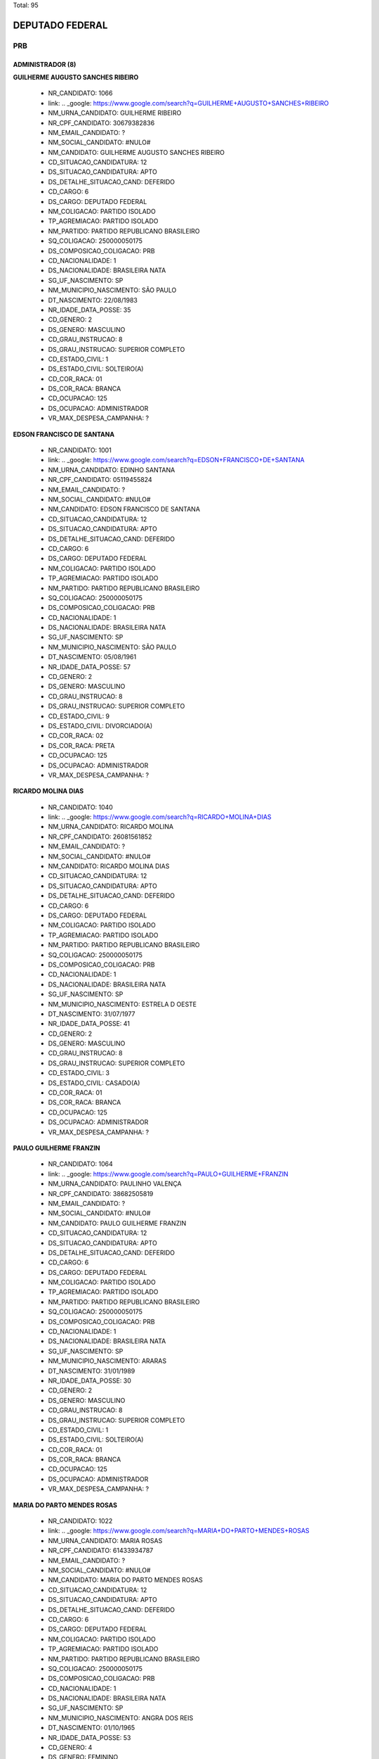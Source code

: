 Total: 95

DEPUTADO FEDERAL
================

PRB
---

ADMINISTRADOR (8)
.................

**GUILHERME AUGUSTO SANCHES RIBEIRO**

  - NR_CANDIDATO: 1066
  - link: .. _google: https://www.google.com/search?q=GUILHERME+AUGUSTO+SANCHES+RIBEIRO
  - NM_URNA_CANDIDATO: GUILHERME RIBEIRO
  - NR_CPF_CANDIDATO: 30679382836
  - NM_EMAIL_CANDIDATO: ?
  - NM_SOCIAL_CANDIDATO: #NULO#
  - NM_CANDIDATO: GUILHERME AUGUSTO SANCHES RIBEIRO
  - CD_SITUACAO_CANDIDATURA: 12
  - DS_SITUACAO_CANDIDATURA: APTO
  - DS_DETALHE_SITUACAO_CAND: DEFERIDO
  - CD_CARGO: 6
  - DS_CARGO: DEPUTADO FEDERAL
  - NM_COLIGACAO: PARTIDO ISOLADO
  - TP_AGREMIACAO: PARTIDO ISOLADO
  - NM_PARTIDO: PARTIDO REPUBLICANO BRASILEIRO
  - SQ_COLIGACAO: 250000050175
  - DS_COMPOSICAO_COLIGACAO: PRB
  - CD_NACIONALIDADE: 1
  - DS_NACIONALIDADE: BRASILEIRA NATA
  - SG_UF_NASCIMENTO: SP
  - NM_MUNICIPIO_NASCIMENTO: SÃO PAULO
  - DT_NASCIMENTO: 22/08/1983
  - NR_IDADE_DATA_POSSE: 35
  - CD_GENERO: 2
  - DS_GENERO: MASCULINO
  - CD_GRAU_INSTRUCAO: 8
  - DS_GRAU_INSTRUCAO: SUPERIOR COMPLETO
  - CD_ESTADO_CIVIL: 1
  - DS_ESTADO_CIVIL: SOLTEIRO(A)
  - CD_COR_RACA: 01
  - DS_COR_RACA: BRANCA
  - CD_OCUPACAO: 125
  - DS_OCUPACAO: ADMINISTRADOR
  - VR_MAX_DESPESA_CAMPANHA: ?


**EDSON FRANCISCO DE SANTANA**

  - NR_CANDIDATO: 1001
  - link: .. _google: https://www.google.com/search?q=EDSON+FRANCISCO+DE+SANTANA
  - NM_URNA_CANDIDATO: EDINHO SANTANA
  - NR_CPF_CANDIDATO: 05119455824
  - NM_EMAIL_CANDIDATO: ?
  - NM_SOCIAL_CANDIDATO: #NULO#
  - NM_CANDIDATO: EDSON FRANCISCO DE SANTANA
  - CD_SITUACAO_CANDIDATURA: 12
  - DS_SITUACAO_CANDIDATURA: APTO
  - DS_DETALHE_SITUACAO_CAND: DEFERIDO
  - CD_CARGO: 6
  - DS_CARGO: DEPUTADO FEDERAL
  - NM_COLIGACAO: PARTIDO ISOLADO
  - TP_AGREMIACAO: PARTIDO ISOLADO
  - NM_PARTIDO: PARTIDO REPUBLICANO BRASILEIRO
  - SQ_COLIGACAO: 250000050175
  - DS_COMPOSICAO_COLIGACAO: PRB
  - CD_NACIONALIDADE: 1
  - DS_NACIONALIDADE: BRASILEIRA NATA
  - SG_UF_NASCIMENTO: SP
  - NM_MUNICIPIO_NASCIMENTO: SÃO PAULO
  - DT_NASCIMENTO: 05/08/1961
  - NR_IDADE_DATA_POSSE: 57
  - CD_GENERO: 2
  - DS_GENERO: MASCULINO
  - CD_GRAU_INSTRUCAO: 8
  - DS_GRAU_INSTRUCAO: SUPERIOR COMPLETO
  - CD_ESTADO_CIVIL: 9
  - DS_ESTADO_CIVIL: DIVORCIADO(A)
  - CD_COR_RACA: 02
  - DS_COR_RACA: PRETA
  - CD_OCUPACAO: 125
  - DS_OCUPACAO: ADMINISTRADOR
  - VR_MAX_DESPESA_CAMPANHA: ?


**RICARDO MOLINA DIAS**

  - NR_CANDIDATO: 1040
  - link: .. _google: https://www.google.com/search?q=RICARDO+MOLINA+DIAS
  - NM_URNA_CANDIDATO: RICARDO MOLINA
  - NR_CPF_CANDIDATO: 26081561852
  - NM_EMAIL_CANDIDATO: ?
  - NM_SOCIAL_CANDIDATO: #NULO#
  - NM_CANDIDATO: RICARDO MOLINA DIAS
  - CD_SITUACAO_CANDIDATURA: 12
  - DS_SITUACAO_CANDIDATURA: APTO
  - DS_DETALHE_SITUACAO_CAND: DEFERIDO
  - CD_CARGO: 6
  - DS_CARGO: DEPUTADO FEDERAL
  - NM_COLIGACAO: PARTIDO ISOLADO
  - TP_AGREMIACAO: PARTIDO ISOLADO
  - NM_PARTIDO: PARTIDO REPUBLICANO BRASILEIRO
  - SQ_COLIGACAO: 250000050175
  - DS_COMPOSICAO_COLIGACAO: PRB
  - CD_NACIONALIDADE: 1
  - DS_NACIONALIDADE: BRASILEIRA NATA
  - SG_UF_NASCIMENTO: SP
  - NM_MUNICIPIO_NASCIMENTO: ESTRELA D OESTE
  - DT_NASCIMENTO: 31/07/1977
  - NR_IDADE_DATA_POSSE: 41
  - CD_GENERO: 2
  - DS_GENERO: MASCULINO
  - CD_GRAU_INSTRUCAO: 8
  - DS_GRAU_INSTRUCAO: SUPERIOR COMPLETO
  - CD_ESTADO_CIVIL: 3
  - DS_ESTADO_CIVIL: CASADO(A)
  - CD_COR_RACA: 01
  - DS_COR_RACA: BRANCA
  - CD_OCUPACAO: 125
  - DS_OCUPACAO: ADMINISTRADOR
  - VR_MAX_DESPESA_CAMPANHA: ?


**PAULO GUILHERME FRANZIN**

  - NR_CANDIDATO: 1064
  - link: .. _google: https://www.google.com/search?q=PAULO+GUILHERME+FRANZIN
  - NM_URNA_CANDIDATO: PAULINHO VALENÇA
  - NR_CPF_CANDIDATO: 38682505819
  - NM_EMAIL_CANDIDATO: ?
  - NM_SOCIAL_CANDIDATO: #NULO#
  - NM_CANDIDATO: PAULO GUILHERME FRANZIN
  - CD_SITUACAO_CANDIDATURA: 12
  - DS_SITUACAO_CANDIDATURA: APTO
  - DS_DETALHE_SITUACAO_CAND: DEFERIDO
  - CD_CARGO: 6
  - DS_CARGO: DEPUTADO FEDERAL
  - NM_COLIGACAO: PARTIDO ISOLADO
  - TP_AGREMIACAO: PARTIDO ISOLADO
  - NM_PARTIDO: PARTIDO REPUBLICANO BRASILEIRO
  - SQ_COLIGACAO: 250000050175
  - DS_COMPOSICAO_COLIGACAO: PRB
  - CD_NACIONALIDADE: 1
  - DS_NACIONALIDADE: BRASILEIRA NATA
  - SG_UF_NASCIMENTO: SP
  - NM_MUNICIPIO_NASCIMENTO: ARARAS
  - DT_NASCIMENTO: 31/01/1989
  - NR_IDADE_DATA_POSSE: 30
  - CD_GENERO: 2
  - DS_GENERO: MASCULINO
  - CD_GRAU_INSTRUCAO: 8
  - DS_GRAU_INSTRUCAO: SUPERIOR COMPLETO
  - CD_ESTADO_CIVIL: 1
  - DS_ESTADO_CIVIL: SOLTEIRO(A)
  - CD_COR_RACA: 01
  - DS_COR_RACA: BRANCA
  - CD_OCUPACAO: 125
  - DS_OCUPACAO: ADMINISTRADOR
  - VR_MAX_DESPESA_CAMPANHA: ?


**MARIA DO PARTO MENDES ROSAS**

  - NR_CANDIDATO: 1022
  - link: .. _google: https://www.google.com/search?q=MARIA+DO+PARTO+MENDES+ROSAS
  - NM_URNA_CANDIDATO: MARIA ROSAS
  - NR_CPF_CANDIDATO: 61433934787
  - NM_EMAIL_CANDIDATO: ?
  - NM_SOCIAL_CANDIDATO: #NULO#
  - NM_CANDIDATO: MARIA DO PARTO MENDES ROSAS
  - CD_SITUACAO_CANDIDATURA: 12
  - DS_SITUACAO_CANDIDATURA: APTO
  - DS_DETALHE_SITUACAO_CAND: DEFERIDO
  - CD_CARGO: 6
  - DS_CARGO: DEPUTADO FEDERAL
  - NM_COLIGACAO: PARTIDO ISOLADO
  - TP_AGREMIACAO: PARTIDO ISOLADO
  - NM_PARTIDO: PARTIDO REPUBLICANO BRASILEIRO
  - SQ_COLIGACAO: 250000050175
  - DS_COMPOSICAO_COLIGACAO: PRB
  - CD_NACIONALIDADE: 1
  - DS_NACIONALIDADE: BRASILEIRA NATA
  - SG_UF_NASCIMENTO: SP
  - NM_MUNICIPIO_NASCIMENTO: ANGRA DOS REIS
  - DT_NASCIMENTO: 01/10/1965
  - NR_IDADE_DATA_POSSE: 53
  - CD_GENERO: 4
  - DS_GENERO: FEMININO
  - CD_GRAU_INSTRUCAO: 8
  - DS_GRAU_INSTRUCAO: SUPERIOR COMPLETO
  - CD_ESTADO_CIVIL: 5
  - DS_ESTADO_CIVIL: VIÚVO(A)
  - CD_COR_RACA: 01
  - DS_COR_RACA: BRANCA
  - CD_OCUPACAO: 125
  - DS_OCUPACAO: ADMINISTRADOR
  - VR_MAX_DESPESA_CAMPANHA: ?


**RICARDO ELIAS IRALLA**

  - NR_CANDIDATO: 1052
  - link: .. _google: https://www.google.com/search?q=RICARDO+ELIAS+IRALLA
  - NM_URNA_CANDIDATO: RICARDO REI
  - NR_CPF_CANDIDATO: 06981029839
  - NM_EMAIL_CANDIDATO: ?
  - NM_SOCIAL_CANDIDATO: #NULO#
  - NM_CANDIDATO: RICARDO ELIAS IRALLA
  - CD_SITUACAO_CANDIDATURA: 12
  - DS_SITUACAO_CANDIDATURA: APTO
  - DS_DETALHE_SITUACAO_CAND: DEFERIDO
  - CD_CARGO: 6
  - DS_CARGO: DEPUTADO FEDERAL
  - NM_COLIGACAO: PARTIDO ISOLADO
  - TP_AGREMIACAO: PARTIDO ISOLADO
  - NM_PARTIDO: PARTIDO REPUBLICANO BRASILEIRO
  - SQ_COLIGACAO: 250000050175
  - DS_COMPOSICAO_COLIGACAO: PRB
  - CD_NACIONALIDADE: 1
  - DS_NACIONALIDADE: BRASILEIRA NATA
  - SG_UF_NASCIMENTO: MS
  - NM_MUNICIPIO_NASCIMENTO: ANAURILANDIA
  - DT_NASCIMENTO: 12/09/1962
  - NR_IDADE_DATA_POSSE: 56
  - CD_GENERO: 2
  - DS_GENERO: MASCULINO
  - CD_GRAU_INSTRUCAO: 6
  - DS_GRAU_INSTRUCAO: ENSINO MÉDIO COMPLETO
  - CD_ESTADO_CIVIL: 9
  - DS_ESTADO_CIVIL: DIVORCIADO(A)
  - CD_COR_RACA: 03
  - DS_COR_RACA: PARDA
  - CD_OCUPACAO: 125
  - DS_OCUPACAO: ADMINISTRADOR
  - VR_MAX_DESPESA_CAMPANHA: ?


**ADAO DIVINO DO NASCIMENTO**

  - NR_CANDIDATO: 1013
  - link: .. _google: https://www.google.com/search?q=ADAO+DIVINO+DO+NASCIMENTO
  - NM_URNA_CANDIDATO: ADAO NASCIMENTO
  - NR_CPF_CANDIDATO: 00658205846
  - NM_EMAIL_CANDIDATO: ?
  - NM_SOCIAL_CANDIDATO: #NULO#
  - NM_CANDIDATO: ADAO DIVINO DO NASCIMENTO
  - CD_SITUACAO_CANDIDATURA: 12
  - DS_SITUACAO_CANDIDATURA: APTO
  - DS_DETALHE_SITUACAO_CAND: DEFERIDO
  - CD_CARGO: 6
  - DS_CARGO: DEPUTADO FEDERAL
  - NM_COLIGACAO: PARTIDO ISOLADO
  - TP_AGREMIACAO: PARTIDO ISOLADO
  - NM_PARTIDO: PARTIDO REPUBLICANO BRASILEIRO
  - SQ_COLIGACAO: 250000050175
  - DS_COMPOSICAO_COLIGACAO: PRB
  - CD_NACIONALIDADE: 1
  - DS_NACIONALIDADE: BRASILEIRA NATA
  - SG_UF_NASCIMENTO: SP
  - NM_MUNICIPIO_NASCIMENTO: SÃO PAULO
  - DT_NASCIMENTO: 13/01/1958
  - NR_IDADE_DATA_POSSE: 61
  - CD_GENERO: 2
  - DS_GENERO: MASCULINO
  - CD_GRAU_INSTRUCAO: 7
  - DS_GRAU_INSTRUCAO: SUPERIOR INCOMPLETO
  - CD_ESTADO_CIVIL: 3
  - DS_ESTADO_CIVIL: CASADO(A)
  - CD_COR_RACA: 01
  - DS_COR_RACA: BRANCA
  - CD_OCUPACAO: 125
  - DS_OCUPACAO: ADMINISTRADOR
  - VR_MAX_DESPESA_CAMPANHA: ?


**GABRIEL ROCHA KANNER**

  - NR_CANDIDATO: 1038
  - link: .. _google: https://www.google.com/search?q=GABRIEL+ROCHA+KANNER
  - NM_URNA_CANDIDATO: GABRIEL KANNER
  - NR_CPF_CANDIDATO: 40947646825
  - NM_EMAIL_CANDIDATO: ?
  - NM_SOCIAL_CANDIDATO: #NULO#
  - NM_CANDIDATO: GABRIEL ROCHA KANNER
  - CD_SITUACAO_CANDIDATURA: 12
  - DS_SITUACAO_CANDIDATURA: APTO
  - DS_DETALHE_SITUACAO_CAND: DEFERIDO
  - CD_CARGO: 6
  - DS_CARGO: DEPUTADO FEDERAL
  - NM_COLIGACAO: PARTIDO ISOLADO
  - TP_AGREMIACAO: PARTIDO ISOLADO
  - NM_PARTIDO: PARTIDO REPUBLICANO BRASILEIRO
  - SQ_COLIGACAO: 250000050175
  - DS_COMPOSICAO_COLIGACAO: PRB
  - CD_NACIONALIDADE: 1
  - DS_NACIONALIDADE: BRASILEIRA NATA
  - SG_UF_NASCIMENTO: SP
  - NM_MUNICIPIO_NASCIMENTO: SÃO PAULO
  - DT_NASCIMENTO: 08/04/1990
  - NR_IDADE_DATA_POSSE: 28
  - CD_GENERO: 2
  - DS_GENERO: MASCULINO
  - CD_GRAU_INSTRUCAO: 8
  - DS_GRAU_INSTRUCAO: SUPERIOR COMPLETO
  - CD_ESTADO_CIVIL: 1
  - DS_ESTADO_CIVIL: SOLTEIRO(A)
  - CD_COR_RACA: 01
  - DS_COR_RACA: BRANCA
  - CD_OCUPACAO: 125
  - DS_OCUPACAO: ADMINISTRADOR
  - VR_MAX_DESPESA_CAMPANHA: ?


ADVOGADO (6)
............

**JULIANA LUCIANO DOS SANTOS**

  - NR_CANDIDATO: 1058
  - link: .. _google: https://www.google.com/search?q=JULIANA+LUCIANO+DOS+SANTOS
  - NM_URNA_CANDIDATO: DRA JULIANA LUCIANA
  - NR_CPF_CANDIDATO: 35847848838
  - NM_EMAIL_CANDIDATO: ?
  - NM_SOCIAL_CANDIDATO: #NULO#
  - NM_CANDIDATO: JULIANA LUCIANO DOS SANTOS
  - CD_SITUACAO_CANDIDATURA: 12
  - DS_SITUACAO_CANDIDATURA: APTO
  - DS_DETALHE_SITUACAO_CAND: DEFERIDO
  - CD_CARGO: 6
  - DS_CARGO: DEPUTADO FEDERAL
  - NM_COLIGACAO: PARTIDO ISOLADO
  - TP_AGREMIACAO: PARTIDO ISOLADO
  - NM_PARTIDO: PARTIDO REPUBLICANO BRASILEIRO
  - SQ_COLIGACAO: 250000050175
  - DS_COMPOSICAO_COLIGACAO: PRB
  - CD_NACIONALIDADE: 1
  - DS_NACIONALIDADE: BRASILEIRA NATA
  - SG_UF_NASCIMENTO: SP
  - NM_MUNICIPIO_NASCIMENTO: RIBEIRÃO PIRES
  - DT_NASCIMENTO: 28/06/1987
  - NR_IDADE_DATA_POSSE: 31
  - CD_GENERO: 4
  - DS_GENERO: FEMININO
  - CD_GRAU_INSTRUCAO: 8
  - DS_GRAU_INSTRUCAO: SUPERIOR COMPLETO
  - CD_ESTADO_CIVIL: 3
  - DS_ESTADO_CIVIL: CASADO(A)
  - CD_COR_RACA: 03
  - DS_COR_RACA: PARDA
  - CD_OCUPACAO: 131
  - DS_OCUPACAO: ADVOGADO
  - VR_MAX_DESPESA_CAMPANHA: ?


**MARCOS ANTONIO PEREIRA**

  - NR_CANDIDATO: 1010
  - link: .. _google: https://www.google.com/search?q=MARCOS+ANTONIO+PEREIRA
  - NM_URNA_CANDIDATO: MARCOS PEREIRA
  - NR_CPF_CANDIDATO: 00963578782
  - NM_EMAIL_CANDIDATO: ?
  - NM_SOCIAL_CANDIDATO: #NULO#
  - NM_CANDIDATO: MARCOS ANTONIO PEREIRA
  - CD_SITUACAO_CANDIDATURA: 12
  - DS_SITUACAO_CANDIDATURA: APTO
  - DS_DETALHE_SITUACAO_CAND: DEFERIDO
  - CD_CARGO: 6
  - DS_CARGO: DEPUTADO FEDERAL
  - NM_COLIGACAO: PARTIDO ISOLADO
  - TP_AGREMIACAO: PARTIDO ISOLADO
  - NM_PARTIDO: PARTIDO REPUBLICANO BRASILEIRO
  - SQ_COLIGACAO: 250000050175
  - DS_COMPOSICAO_COLIGACAO: PRB
  - CD_NACIONALIDADE: 1
  - DS_NACIONALIDADE: BRASILEIRA NATA
  - SG_UF_NASCIMENTO: ES
  - NM_MUNICIPIO_NASCIMENTO: LINHARES
  - DT_NASCIMENTO: 04/04/1972
  - NR_IDADE_DATA_POSSE: 46
  - CD_GENERO: 2
  - DS_GENERO: MASCULINO
  - CD_GRAU_INSTRUCAO: 8
  - DS_GRAU_INSTRUCAO: SUPERIOR COMPLETO
  - CD_ESTADO_CIVIL: 3
  - DS_ESTADO_CIVIL: CASADO(A)
  - CD_COR_RACA: 01
  - DS_COR_RACA: BRANCA
  - CD_OCUPACAO: 131
  - DS_OCUPACAO: ADVOGADO
  - VR_MAX_DESPESA_CAMPANHA: ?


**GILSON DE SOUZA JUNIOR**

  - NR_CANDIDATO: 1051
  - link: .. _google: https://www.google.com/search?q=GILSON+DE+SOUZA+JUNIOR
  - NM_URNA_CANDIDATO: GILSON DE SOUZA JR
  - NR_CPF_CANDIDATO: 31801429871
  - NM_EMAIL_CANDIDATO: ?
  - NM_SOCIAL_CANDIDATO: #NULO#
  - NM_CANDIDATO: GILSON DE SOUZA JUNIOR
  - CD_SITUACAO_CANDIDATURA: 12
  - DS_SITUACAO_CANDIDATURA: APTO
  - DS_DETALHE_SITUACAO_CAND: DEFERIDO
  - CD_CARGO: 6
  - DS_CARGO: DEPUTADO FEDERAL
  - NM_COLIGACAO: PARTIDO ISOLADO
  - TP_AGREMIACAO: PARTIDO ISOLADO
  - NM_PARTIDO: PARTIDO REPUBLICANO BRASILEIRO
  - SQ_COLIGACAO: 250000050175
  - DS_COMPOSICAO_COLIGACAO: PRB
  - CD_NACIONALIDADE: 1
  - DS_NACIONALIDADE: BRASILEIRA NATA
  - SG_UF_NASCIMENTO: SP
  - NM_MUNICIPIO_NASCIMENTO: FRANCA
  - DT_NASCIMENTO: 23/09/1983
  - NR_IDADE_DATA_POSSE: 35
  - CD_GENERO: 2
  - DS_GENERO: MASCULINO
  - CD_GRAU_INSTRUCAO: 8
  - DS_GRAU_INSTRUCAO: SUPERIOR COMPLETO
  - CD_ESTADO_CIVIL: 3
  - DS_ESTADO_CIVIL: CASADO(A)
  - CD_COR_RACA: 01
  - DS_COR_RACA: BRANCA
  - CD_OCUPACAO: 131
  - DS_OCUPACAO: ADVOGADO
  - VR_MAX_DESPESA_CAMPANHA: ?


**ROMEU TUMA JUNIOR**

  - NR_CANDIDATO: 1079
  - link: .. _google: https://www.google.com/search?q=ROMEU+TUMA+JUNIOR
  - NM_URNA_CANDIDATO: ROMEU TUMA
  - NR_CPF_CANDIDATO: 04206160805
  - NM_EMAIL_CANDIDATO: ?
  - NM_SOCIAL_CANDIDATO: #NULO#
  - NM_CANDIDATO: ROMEU TUMA JUNIOR
  - CD_SITUACAO_CANDIDATURA: 12
  - DS_SITUACAO_CANDIDATURA: APTO
  - DS_DETALHE_SITUACAO_CAND: DEFERIDO
  - CD_CARGO: 6
  - DS_CARGO: DEPUTADO FEDERAL
  - NM_COLIGACAO: PARTIDO ISOLADO
  - TP_AGREMIACAO: PARTIDO ISOLADO
  - NM_PARTIDO: PARTIDO REPUBLICANO BRASILEIRO
  - SQ_COLIGACAO: 250000050175
  - DS_COMPOSICAO_COLIGACAO: PRB
  - CD_NACIONALIDADE: 1
  - DS_NACIONALIDADE: BRASILEIRA NATA
  - SG_UF_NASCIMENTO: SP
  - NM_MUNICIPIO_NASCIMENTO: SAO PAULO
  - DT_NASCIMENTO: 13/08/1960
  - NR_IDADE_DATA_POSSE: 58
  - CD_GENERO: 2
  - DS_GENERO: MASCULINO
  - CD_GRAU_INSTRUCAO: 8
  - DS_GRAU_INSTRUCAO: SUPERIOR COMPLETO
  - CD_ESTADO_CIVIL: 3
  - DS_ESTADO_CIVIL: CASADO(A)
  - CD_COR_RACA: 01
  - DS_COR_RACA: BRANCA
  - CD_OCUPACAO: 131
  - DS_OCUPACAO: ADVOGADO
  - VR_MAX_DESPESA_CAMPANHA: ?


**ALEXANDRE ARAUJO DAUAGE**

  - NR_CANDIDATO: 1011
  - link: .. _google: https://www.google.com/search?q=ALEXANDRE+ARAUJO+DAUAGE
  - NM_URNA_CANDIDATO: ALEXANDRE DAUAGE ZOIO
  - NR_CPF_CANDIDATO: 32148949861
  - NM_EMAIL_CANDIDATO: ?
  - NM_SOCIAL_CANDIDATO: #NULO#
  - NM_CANDIDATO: ALEXANDRE ARAUJO DAUAGE
  - CD_SITUACAO_CANDIDATURA: 12
  - DS_SITUACAO_CANDIDATURA: APTO
  - DS_DETALHE_SITUACAO_CAND: DEFERIDO
  - CD_CARGO: 6
  - DS_CARGO: DEPUTADO FEDERAL
  - NM_COLIGACAO: PARTIDO ISOLADO
  - TP_AGREMIACAO: PARTIDO ISOLADO
  - NM_PARTIDO: PARTIDO REPUBLICANO BRASILEIRO
  - SQ_COLIGACAO: 250000050175
  - DS_COMPOSICAO_COLIGACAO: PRB
  - CD_NACIONALIDADE: 1
  - DS_NACIONALIDADE: BRASILEIRA NATA
  - SG_UF_NASCIMENTO: SP
  - NM_MUNICIPIO_NASCIMENTO: OURINHOS
  - DT_NASCIMENTO: 30/09/1983
  - NR_IDADE_DATA_POSSE: 35
  - CD_GENERO: 2
  - DS_GENERO: MASCULINO
  - CD_GRAU_INSTRUCAO: 8
  - DS_GRAU_INSTRUCAO: SUPERIOR COMPLETO
  - CD_ESTADO_CIVIL: 1
  - DS_ESTADO_CIVIL: SOLTEIRO(A)
  - CD_COR_RACA: 01
  - DS_COR_RACA: BRANCA
  - CD_OCUPACAO: 131
  - DS_OCUPACAO: ADVOGADO
  - VR_MAX_DESPESA_CAMPANHA: ?


**EDUARDO JANZON AVALLONE NOGUEIRA**

  - NR_CANDIDATO: 1045
  - link: .. _google: https://www.google.com/search?q=EDUARDO+JANZON+AVALLONE+NOGUEIRA
  - NM_URNA_CANDIDATO: EDU AVALLONE
  - NR_CPF_CANDIDATO: 13520788802
  - NM_EMAIL_CANDIDATO: ?
  - NM_SOCIAL_CANDIDATO: #NULO#
  - NM_CANDIDATO: EDUARDO JANZON AVALLONE NOGUEIRA
  - CD_SITUACAO_CANDIDATURA: 12
  - DS_SITUACAO_CANDIDATURA: APTO
  - DS_DETALHE_SITUACAO_CAND: DEFERIDO
  - CD_CARGO: 6
  - DS_CARGO: DEPUTADO FEDERAL
  - NM_COLIGACAO: PARTIDO ISOLADO
  - TP_AGREMIACAO: PARTIDO ISOLADO
  - NM_PARTIDO: PARTIDO REPUBLICANO BRASILEIRO
  - SQ_COLIGACAO: 250000050175
  - DS_COMPOSICAO_COLIGACAO: PRB
  - CD_NACIONALIDADE: 1
  - DS_NACIONALIDADE: BRASILEIRA NATA
  - SG_UF_NASCIMENTO: SP
  - NM_MUNICIPIO_NASCIMENTO: BAURU
  - DT_NASCIMENTO: 11/11/1968
  - NR_IDADE_DATA_POSSE: 50
  - CD_GENERO: 2
  - DS_GENERO: MASCULINO
  - CD_GRAU_INSTRUCAO: 8
  - DS_GRAU_INSTRUCAO: SUPERIOR COMPLETO
  - CD_ESTADO_CIVIL: 3
  - DS_ESTADO_CIVIL: CASADO(A)
  - CD_COR_RACA: 01
  - DS_COR_RACA: BRANCA
  - CD_OCUPACAO: 131
  - DS_OCUPACAO: ADVOGADO
  - VR_MAX_DESPESA_CAMPANHA: ?


APOSENTADO (EXCETO SERVIDOR PÚBLICO) (4)
........................................

**SONIA MARIA ALVES PEREIRA**

  - NR_CANDIDATO: 1088
  - link: .. _google: https://www.google.com/search?q=SONIA+MARIA+ALVES+PEREIRA
  - NM_URNA_CANDIDATO: PROF.. SONIA MARIA
  - NR_CPF_CANDIDATO: 70357544820
  - NM_EMAIL_CANDIDATO: ?
  - NM_SOCIAL_CANDIDATO: #NULO#
  - NM_CANDIDATO: SONIA MARIA ALVES PEREIRA
  - CD_SITUACAO_CANDIDATURA: 12
  - DS_SITUACAO_CANDIDATURA: APTO
  - DS_DETALHE_SITUACAO_CAND: DEFERIDO
  - CD_CARGO: 6
  - DS_CARGO: DEPUTADO FEDERAL
  - NM_COLIGACAO: PARTIDO ISOLADO
  - TP_AGREMIACAO: PARTIDO ISOLADO
  - NM_PARTIDO: PARTIDO REPUBLICANO BRASILEIRO
  - SQ_COLIGACAO: 250000050175
  - DS_COMPOSICAO_COLIGACAO: PRB
  - CD_NACIONALIDADE: 1
  - DS_NACIONALIDADE: BRASILEIRA NATA
  - SG_UF_NASCIMENTO: SC
  - NM_MUNICIPIO_NASCIMENTO: JOINVILLE
  - DT_NASCIMENTO: 28/07/1954
  - NR_IDADE_DATA_POSSE: 64
  - CD_GENERO: 4
  - DS_GENERO: FEMININO
  - CD_GRAU_INSTRUCAO: 8
  - DS_GRAU_INSTRUCAO: SUPERIOR COMPLETO
  - CD_ESTADO_CIVIL: 9
  - DS_ESTADO_CIVIL: DIVORCIADO(A)
  - CD_COR_RACA: 01
  - DS_COR_RACA: BRANCA
  - CD_OCUPACAO: 923
  - DS_OCUPACAO: APOSENTADO (EXCETO SERVIDOR PÚBLICO)
  - VR_MAX_DESPESA_CAMPANHA: ?


**IONE MELO MACHADO ANANIAS**

  - NR_CANDIDATO: 1081
  - link: .. _google: https://www.google.com/search?q=IONE+MELO+MACHADO+ANANIAS
  - NM_URNA_CANDIDATO: PROFESSORA IONE ANANIAS
  - NR_CPF_CANDIDATO: 08319606802
  - NM_EMAIL_CANDIDATO: ?
  - NM_SOCIAL_CANDIDATO: #NULO#
  - NM_CANDIDATO: IONE MELO MACHADO ANANIAS
  - CD_SITUACAO_CANDIDATURA: 12
  - DS_SITUACAO_CANDIDATURA: APTO
  - DS_DETALHE_SITUACAO_CAND: DEFERIDO
  - CD_CARGO: 6
  - DS_CARGO: DEPUTADO FEDERAL
  - NM_COLIGACAO: PARTIDO ISOLADO
  - TP_AGREMIACAO: PARTIDO ISOLADO
  - NM_PARTIDO: PARTIDO REPUBLICANO BRASILEIRO
  - SQ_COLIGACAO: 250000050175
  - DS_COMPOSICAO_COLIGACAO: PRB
  - CD_NACIONALIDADE: 1
  - DS_NACIONALIDADE: BRASILEIRA NATA
  - SG_UF_NASCIMENTO: BA
  - NM_MUNICIPIO_NASCIMENTO: RUY BARBOSA
  - DT_NASCIMENTO: 18/01/1965
  - NR_IDADE_DATA_POSSE: 54
  - CD_GENERO: 4
  - DS_GENERO: FEMININO
  - CD_GRAU_INSTRUCAO: 8
  - DS_GRAU_INSTRUCAO: SUPERIOR COMPLETO
  - CD_ESTADO_CIVIL: 9
  - DS_ESTADO_CIVIL: DIVORCIADO(A)
  - CD_COR_RACA: 01
  - DS_COR_RACA: BRANCA
  - CD_OCUPACAO: 923
  - DS_OCUPACAO: APOSENTADO (EXCETO SERVIDOR PÚBLICO)
  - VR_MAX_DESPESA_CAMPANHA: ?


**ELIZABETE TOSHIHO TAIDA OTSU**

  - NR_CANDIDATO: 1089
  - link: .. _google: https://www.google.com/search?q=ELIZABETE+TOSHIHO+TAIDA+OTSU
  - NM_URNA_CANDIDATO: BETE OTSU
  - NR_CPF_CANDIDATO: 07675761871
  - NM_EMAIL_CANDIDATO: ?
  - NM_SOCIAL_CANDIDATO: #NULO#
  - NM_CANDIDATO: ELIZABETE TOSHIHO TAIDA OTSU
  - CD_SITUACAO_CANDIDATURA: 12
  - DS_SITUACAO_CANDIDATURA: APTO
  - DS_DETALHE_SITUACAO_CAND: DEFERIDO
  - CD_CARGO: 6
  - DS_CARGO: DEPUTADO FEDERAL
  - NM_COLIGACAO: PARTIDO ISOLADO
  - TP_AGREMIACAO: PARTIDO ISOLADO
  - NM_PARTIDO: PARTIDO REPUBLICANO BRASILEIRO
  - SQ_COLIGACAO: 250000050175
  - DS_COMPOSICAO_COLIGACAO: PRB
  - CD_NACIONALIDADE: 1
  - DS_NACIONALIDADE: BRASILEIRA NATA
  - SG_UF_NASCIMENTO: SP
  - NM_MUNICIPIO_NASCIMENTO: IRAPURU
  - DT_NASCIMENTO: 20/06/1963
  - NR_IDADE_DATA_POSSE: 55
  - CD_GENERO: 4
  - DS_GENERO: FEMININO
  - CD_GRAU_INSTRUCAO: 8
  - DS_GRAU_INSTRUCAO: SUPERIOR COMPLETO
  - CD_ESTADO_CIVIL: 3
  - DS_ESTADO_CIVIL: CASADO(A)
  - CD_COR_RACA: 04
  - DS_COR_RACA: AMARELA
  - CD_OCUPACAO: 923
  - DS_OCUPACAO: APOSENTADO (EXCETO SERVIDOR PÚBLICO)
  - VR_MAX_DESPESA_CAMPANHA: ?


**APARECIDO SERIO DA SILVA**

  - NR_CANDIDATO: 1090
  - link: .. _google: https://www.google.com/search?q=APARECIDO+SERIO+DA+SILVA
  - NM_URNA_CANDIDATO: CIDO SÉRIO
  - NR_CPF_CANDIDATO: 00470329874
  - NM_EMAIL_CANDIDATO: ?
  - NM_SOCIAL_CANDIDATO: #NULO#
  - NM_CANDIDATO: APARECIDO SERIO DA SILVA
  - CD_SITUACAO_CANDIDATURA: 12
  - DS_SITUACAO_CANDIDATURA: APTO
  - DS_DETALHE_SITUACAO_CAND: DEFERIDO
  - CD_CARGO: 6
  - DS_CARGO: DEPUTADO FEDERAL
  - NM_COLIGACAO: PARTIDO ISOLADO
  - TP_AGREMIACAO: PARTIDO ISOLADO
  - NM_PARTIDO: PARTIDO REPUBLICANO BRASILEIRO
  - SQ_COLIGACAO: 250000050175
  - DS_COMPOSICAO_COLIGACAO: PRB
  - CD_NACIONALIDADE: 1
  - DS_NACIONALIDADE: BRASILEIRA NATA
  - SG_UF_NASCIMENTO: SP
  - NM_MUNICIPIO_NASCIMENTO: BENTO DE ABREU
  - DT_NASCIMENTO: 07/09/1959
  - NR_IDADE_DATA_POSSE: 59
  - CD_GENERO: 2
  - DS_GENERO: MASCULINO
  - CD_GRAU_INSTRUCAO: 8
  - DS_GRAU_INSTRUCAO: SUPERIOR COMPLETO
  - CD_ESTADO_CIVIL: 9
  - DS_ESTADO_CIVIL: DIVORCIADO(A)
  - CD_COR_RACA: 02
  - DS_COR_RACA: PRETA
  - CD_OCUPACAO: 923
  - DS_OCUPACAO: APOSENTADO (EXCETO SERVIDOR PÚBLICO)
  - VR_MAX_DESPESA_CAMPANHA: ?


BIOMÉDICO (1)
.............

**ISRAEL SAMPAIO DE LACERDA FILHO**

  - NR_CANDIDATO: 1099
  - link: .. _google: https://www.google.com/search?q=ISRAEL+SAMPAIO+DE+LACERDA+FILHO
  - NM_URNA_CANDIDATO: ISRAEL LACERDA
  - NR_CPF_CANDIDATO: 12681982855
  - NM_EMAIL_CANDIDATO: ?
  - NM_SOCIAL_CANDIDATO: #NULO#
  - NM_CANDIDATO: ISRAEL SAMPAIO DE LACERDA FILHO
  - CD_SITUACAO_CANDIDATURA: 12
  - DS_SITUACAO_CANDIDATURA: APTO
  - DS_DETALHE_SITUACAO_CAND: DEFERIDO
  - CD_CARGO: 6
  - DS_CARGO: DEPUTADO FEDERAL
  - NM_COLIGACAO: PARTIDO ISOLADO
  - TP_AGREMIACAO: PARTIDO ISOLADO
  - NM_PARTIDO: PARTIDO REPUBLICANO BRASILEIRO
  - SQ_COLIGACAO: 250000050175
  - DS_COMPOSICAO_COLIGACAO: PRB
  - CD_NACIONALIDADE: 1
  - DS_NACIONALIDADE: BRASILEIRA NATA
  - SG_UF_NASCIMENTO: SP
  - NM_MUNICIPIO_NASCIMENTO: SUZANO
  - DT_NASCIMENTO: 04/05/1974
  - NR_IDADE_DATA_POSSE: 44
  - CD_GENERO: 2
  - DS_GENERO: MASCULINO
  - CD_GRAU_INSTRUCAO: 8
  - DS_GRAU_INSTRUCAO: SUPERIOR COMPLETO
  - CD_ESTADO_CIVIL: 9
  - DS_ESTADO_CIVIL: DIVORCIADO(A)
  - CD_COR_RACA: 01
  - DS_COR_RACA: BRANCA
  - CD_OCUPACAO: 264
  - DS_OCUPACAO: BIOMÉDICO
  - VR_MAX_DESPESA_CAMPANHA: ?


CANTOR E COMPOSITOR (4)
.......................

**CRISTIANO RODRIGO DA SILVA**

  - NR_CANDIDATO: 1071
  - link: .. _google: https://www.google.com/search?q=CRISTIANO+RODRIGO+DA+SILVA
  - NM_URNA_CANDIDATO: CANTOR ZANUTY
  - NR_CPF_CANDIDATO: 30961158859
  - NM_EMAIL_CANDIDATO: ?
  - NM_SOCIAL_CANDIDATO: #NULO#
  - NM_CANDIDATO: CRISTIANO RODRIGO DA SILVA
  - CD_SITUACAO_CANDIDATURA: 12
  - DS_SITUACAO_CANDIDATURA: APTO
  - DS_DETALHE_SITUACAO_CAND: DEFERIDO
  - CD_CARGO: 6
  - DS_CARGO: DEPUTADO FEDERAL
  - NM_COLIGACAO: PARTIDO ISOLADO
  - TP_AGREMIACAO: PARTIDO ISOLADO
  - NM_PARTIDO: PARTIDO REPUBLICANO BRASILEIRO
  - SQ_COLIGACAO: 250000050175
  - DS_COMPOSICAO_COLIGACAO: PRB
  - CD_NACIONALIDADE: 1
  - DS_NACIONALIDADE: BRASILEIRA NATA
  - SG_UF_NASCIMENTO: SP
  - NM_MUNICIPIO_NASCIMENTO: LENÇOIS PAULISTA
  - DT_NASCIMENTO: 14/12/1982
  - NR_IDADE_DATA_POSSE: 36
  - CD_GENERO: 2
  - DS_GENERO: MASCULINO
  - CD_GRAU_INSTRUCAO: 6
  - DS_GRAU_INSTRUCAO: ENSINO MÉDIO COMPLETO
  - CD_ESTADO_CIVIL: 1
  - DS_ESTADO_CIVIL: SOLTEIRO(A)
  - CD_COR_RACA: 01
  - DS_COR_RACA: BRANCA
  - CD_OCUPACAO: 163
  - DS_OCUPACAO: CANTOR E COMPOSITOR
  - VR_MAX_DESPESA_CAMPANHA: ?


**VICTOR AUGUSTO VILANUEVA GOMES**

  - NR_CANDIDATO: 1005
  - link: .. _google: https://www.google.com/search?q=VICTOR+AUGUSTO+VILANUEVA+GOMES
  - NM_URNA_CANDIDATO: VICTOR ÁGUIA
  - NR_CPF_CANDIDATO: 68858892291
  - NM_EMAIL_CANDIDATO: ?
  - NM_SOCIAL_CANDIDATO: #NULO#
  - NM_CANDIDATO: VICTOR AUGUSTO VILANUEVA GOMES
  - CD_SITUACAO_CANDIDATURA: 12
  - DS_SITUACAO_CANDIDATURA: APTO
  - DS_DETALHE_SITUACAO_CAND: DEFERIDO
  - CD_CARGO: 6
  - DS_CARGO: DEPUTADO FEDERAL
  - NM_COLIGACAO: PARTIDO ISOLADO
  - TP_AGREMIACAO: PARTIDO ISOLADO
  - NM_PARTIDO: PARTIDO REPUBLICANO BRASILEIRO
  - SQ_COLIGACAO: 250000050175
  - DS_COMPOSICAO_COLIGACAO: PRB
  - CD_NACIONALIDADE: 1
  - DS_NACIONALIDADE: BRASILEIRA NATA
  - SG_UF_NASCIMENTO: MS
  - NM_MUNICIPIO_NASCIMENTO: CAMPO GRANDE
  - DT_NASCIMENTO: 05/12/1981
  - NR_IDADE_DATA_POSSE: 37
  - CD_GENERO: 2
  - DS_GENERO: MASCULINO
  - CD_GRAU_INSTRUCAO: 6
  - DS_GRAU_INSTRUCAO: ENSINO MÉDIO COMPLETO
  - CD_ESTADO_CIVIL: 1
  - DS_ESTADO_CIVIL: SOLTEIRO(A)
  - CD_COR_RACA: 01
  - DS_COR_RACA: BRANCA
  - CD_OCUPACAO: 163
  - DS_OCUPACAO: CANTOR E COMPOSITOR
  - VR_MAX_DESPESA_CAMPANHA: ?


**ANGELA MÁRCIA FIRMO BAVINI**

  - NR_CANDIDATO: 1020
  - link: .. _google: https://www.google.com/search?q=ANGELA+MÁRCIA+FIRMO+BAVINI
  - NM_URNA_CANDIDATO: ANGELA REIS
  - NR_CPF_CANDIDATO: 94816301887
  - NM_EMAIL_CANDIDATO: ?
  - NM_SOCIAL_CANDIDATO: #NULO#
  - NM_CANDIDATO: ANGELA MÁRCIA FIRMO BAVINI
  - CD_SITUACAO_CANDIDATURA: 12
  - DS_SITUACAO_CANDIDATURA: APTO
  - DS_DETALHE_SITUACAO_CAND: DEFERIDO
  - CD_CARGO: 6
  - DS_CARGO: DEPUTADO FEDERAL
  - NM_COLIGACAO: PARTIDO ISOLADO
  - TP_AGREMIACAO: PARTIDO ISOLADO
  - NM_PARTIDO: PARTIDO REPUBLICANO BRASILEIRO
  - SQ_COLIGACAO: 250000050175
  - DS_COMPOSICAO_COLIGACAO: PRB
  - CD_NACIONALIDADE: 1
  - DS_NACIONALIDADE: BRASILEIRA NATA
  - SG_UF_NASCIMENTO: MG
  - NM_MUNICIPIO_NASCIMENTO: GOVERNADOR VALADARES
  - DT_NASCIMENTO: 17/11/1954
  - NR_IDADE_DATA_POSSE: 64
  - CD_GENERO: 4
  - DS_GENERO: FEMININO
  - CD_GRAU_INSTRUCAO: 3
  - DS_GRAU_INSTRUCAO: ENSINO FUNDAMENTAL INCOMPLETO
  - CD_ESTADO_CIVIL: 3
  - DS_ESTADO_CIVIL: CASADO(A)
  - CD_COR_RACA: 01
  - DS_COR_RACA: BRANCA
  - CD_OCUPACAO: 163
  - DS_OCUPACAO: CANTOR E COMPOSITOR
  - VR_MAX_DESPESA_CAMPANHA: ?


**ABEL DO PORTO SANTOS**

  - NR_CANDIDATO: 1032
  - link: .. _google: https://www.google.com/search?q=ABEL+DO+PORTO+SANTOS
  - NM_URNA_CANDIDATO: ABEL PORTO
  - NR_CPF_CANDIDATO: 41925610934
  - NM_EMAIL_CANDIDATO: ?
  - NM_SOCIAL_CANDIDATO: #NULO#
  - NM_CANDIDATO: ABEL DO PORTO SANTOS
  - CD_SITUACAO_CANDIDATURA: 12
  - DS_SITUACAO_CANDIDATURA: APTO
  - DS_DETALHE_SITUACAO_CAND: DEFERIDO
  - CD_CARGO: 6
  - DS_CARGO: DEPUTADO FEDERAL
  - NM_COLIGACAO: PARTIDO ISOLADO
  - TP_AGREMIACAO: PARTIDO ISOLADO
  - NM_PARTIDO: PARTIDO REPUBLICANO BRASILEIRO
  - SQ_COLIGACAO: 250000050175
  - DS_COMPOSICAO_COLIGACAO: PRB
  - CD_NACIONALIDADE: 1
  - DS_NACIONALIDADE: BRASILEIRA NATA
  - SG_UF_NASCIMENTO: PR
  - NM_MUNICIPIO_NASCIMENTO: ITAGUAGÉ
  - DT_NASCIMENTO: 30/03/1960
  - NR_IDADE_DATA_POSSE: 58
  - CD_GENERO: 2
  - DS_GENERO: MASCULINO
  - CD_GRAU_INSTRUCAO: 4
  - DS_GRAU_INSTRUCAO: ENSINO FUNDAMENTAL COMPLETO
  - CD_ESTADO_CIVIL: 1
  - DS_ESTADO_CIVIL: SOLTEIRO(A)
  - CD_COR_RACA: 02
  - DS_COR_RACA: PRETA
  - CD_OCUPACAO: 163
  - DS_OCUPACAO: CANTOR E COMPOSITOR
  - VR_MAX_DESPESA_CAMPANHA: ?


COMERCIANTE (6)
...............

**LEANDRO MOREIRA**

  - NR_CANDIDATO: 1019
  - link: .. _google: https://www.google.com/search?q=LEANDRO+MOREIRA
  - NM_URNA_CANDIDATO: LEANDRO MOREIRA LÊ
  - NR_CPF_CANDIDATO: 28299110831
  - NM_EMAIL_CANDIDATO: ?
  - NM_SOCIAL_CANDIDATO: #NULO#
  - NM_CANDIDATO: LEANDRO MOREIRA
  - CD_SITUACAO_CANDIDATURA: 12
  - DS_SITUACAO_CANDIDATURA: APTO
  - DS_DETALHE_SITUACAO_CAND: DEFERIDO
  - CD_CARGO: 6
  - DS_CARGO: DEPUTADO FEDERAL
  - NM_COLIGACAO: PARTIDO ISOLADO
  - TP_AGREMIACAO: PARTIDO ISOLADO
  - NM_PARTIDO: PARTIDO REPUBLICANO BRASILEIRO
  - SQ_COLIGACAO: 250000050175
  - DS_COMPOSICAO_COLIGACAO: PRB
  - CD_NACIONALIDADE: 1
  - DS_NACIONALIDADE: BRASILEIRA NATA
  - SG_UF_NASCIMENTO: SP
  - NM_MUNICIPIO_NASCIMENTO: BIRIGUI
  - DT_NASCIMENTO: 14/09/1979
  - NR_IDADE_DATA_POSSE: 39
  - CD_GENERO: 2
  - DS_GENERO: MASCULINO
  - CD_GRAU_INSTRUCAO: 4
  - DS_GRAU_INSTRUCAO: ENSINO FUNDAMENTAL COMPLETO
  - CD_ESTADO_CIVIL: 3
  - DS_ESTADO_CIVIL: CASADO(A)
  - CD_COR_RACA: 01
  - DS_COR_RACA: BRANCA
  - CD_OCUPACAO: 169
  - DS_OCUPACAO: COMERCIANTE
  - VR_MAX_DESPESA_CAMPANHA: ?


**RUBENS SANCHEZ PROENÇA**

  - NR_CANDIDATO: 1039
  - link: .. _google: https://www.google.com/search?q=RUBENS+SANCHEZ+PROENÇA
  - NM_URNA_CANDIDATO: RUBENS PROENÇA
  - NR_CPF_CANDIDATO: 93437170830
  - NM_EMAIL_CANDIDATO: ?
  - NM_SOCIAL_CANDIDATO: #NULO#
  - NM_CANDIDATO: RUBENS SANCHEZ PROENÇA
  - CD_SITUACAO_CANDIDATURA: 12
  - DS_SITUACAO_CANDIDATURA: APTO
  - DS_DETALHE_SITUACAO_CAND: DEFERIDO
  - CD_CARGO: 6
  - DS_CARGO: DEPUTADO FEDERAL
  - NM_COLIGACAO: PARTIDO ISOLADO
  - TP_AGREMIACAO: PARTIDO ISOLADO
  - NM_PARTIDO: PARTIDO REPUBLICANO BRASILEIRO
  - SQ_COLIGACAO: 250000050175
  - DS_COMPOSICAO_COLIGACAO: PRB
  - CD_NACIONALIDADE: 1
  - DS_NACIONALIDADE: BRASILEIRA NATA
  - SG_UF_NASCIMENTO: SP
  - NM_MUNICIPIO_NASCIMENTO: SÃO PAULO
  - DT_NASCIMENTO: 22/01/1956
  - NR_IDADE_DATA_POSSE: 63
  - CD_GENERO: 2
  - DS_GENERO: MASCULINO
  - CD_GRAU_INSTRUCAO: 4
  - DS_GRAU_INSTRUCAO: ENSINO FUNDAMENTAL COMPLETO
  - CD_ESTADO_CIVIL: 1
  - DS_ESTADO_CIVIL: SOLTEIRO(A)
  - CD_COR_RACA: 01
  - DS_COR_RACA: BRANCA
  - CD_OCUPACAO: 169
  - DS_OCUPACAO: COMERCIANTE
  - VR_MAX_DESPESA_CAMPANHA: ?


**GERALDO DOS REIS BORGES**

  - NR_CANDIDATO: 1034
  - link: .. _google: https://www.google.com/search?q=GERALDO+DOS+REIS+BORGES
  - NM_URNA_CANDIDATO: GERALDO MALUF
  - NR_CPF_CANDIDATO: 29496527604
  - NM_EMAIL_CANDIDATO: ?
  - NM_SOCIAL_CANDIDATO: #NULO#
  - NM_CANDIDATO: GERALDO DOS REIS BORGES
  - CD_SITUACAO_CANDIDATURA: 12
  - DS_SITUACAO_CANDIDATURA: APTO
  - DS_DETALHE_SITUACAO_CAND: DEFERIDO
  - CD_CARGO: 6
  - DS_CARGO: DEPUTADO FEDERAL
  - NM_COLIGACAO: PARTIDO ISOLADO
  - TP_AGREMIACAO: PARTIDO ISOLADO
  - NM_PARTIDO: PARTIDO REPUBLICANO BRASILEIRO
  - SQ_COLIGACAO: 250000050175
  - DS_COMPOSICAO_COLIGACAO: PRB
  - CD_NACIONALIDADE: 1
  - DS_NACIONALIDADE: BRASILEIRA NATA
  - SG_UF_NASCIMENTO: MG
  - NM_MUNICIPIO_NASCIMENTO: SÃO JOÃO DA PONTE
  - DT_NASCIMENTO: 19/03/1946
  - NR_IDADE_DATA_POSSE: 72
  - CD_GENERO: 2
  - DS_GENERO: MASCULINO
  - CD_GRAU_INSTRUCAO: 5
  - DS_GRAU_INSTRUCAO: ENSINO MÉDIO INCOMPLETO
  - CD_ESTADO_CIVIL: 1
  - DS_ESTADO_CIVIL: SOLTEIRO(A)
  - CD_COR_RACA: 03
  - DS_COR_RACA: PARDA
  - CD_OCUPACAO: 169
  - DS_OCUPACAO: COMERCIANTE
  - VR_MAX_DESPESA_CAMPANHA: ?


**ANA REGINA MACHADO COUTO**

  - NR_CANDIDATO: 1036
  - link: .. _google: https://www.google.com/search?q=ANA+REGINA+MACHADO+COUTO
  - NM_URNA_CANDIDATO: ANA COUTO
  - NR_CPF_CANDIDATO: 22415618861
  - NM_EMAIL_CANDIDATO: ?
  - NM_SOCIAL_CANDIDATO: #NULO#
  - NM_CANDIDATO: ANA REGINA MACHADO COUTO
  - CD_SITUACAO_CANDIDATURA: 12
  - DS_SITUACAO_CANDIDATURA: APTO
  - DS_DETALHE_SITUACAO_CAND: DEFERIDO
  - CD_CARGO: 6
  - DS_CARGO: DEPUTADO FEDERAL
  - NM_COLIGACAO: PARTIDO ISOLADO
  - TP_AGREMIACAO: PARTIDO ISOLADO
  - NM_PARTIDO: PARTIDO REPUBLICANO BRASILEIRO
  - SQ_COLIGACAO: 250000050175
  - DS_COMPOSICAO_COLIGACAO: PRB
  - CD_NACIONALIDADE: 1
  - DS_NACIONALIDADE: BRASILEIRA NATA
  - SG_UF_NASCIMENTO: SP
  - NM_MUNICIPIO_NASCIMENTO: RIBEIRÃO PIRES
  - DT_NASCIMENTO: 26/07/1972
  - NR_IDADE_DATA_POSSE: 46
  - CD_GENERO: 4
  - DS_GENERO: FEMININO
  - CD_GRAU_INSTRUCAO: 4
  - DS_GRAU_INSTRUCAO: ENSINO FUNDAMENTAL COMPLETO
  - CD_ESTADO_CIVIL: 3
  - DS_ESTADO_CIVIL: CASADO(A)
  - CD_COR_RACA: 03
  - DS_COR_RACA: PARDA
  - CD_OCUPACAO: 169
  - DS_OCUPACAO: COMERCIANTE
  - VR_MAX_DESPESA_CAMPANHA: ?


**JOAO AGUIAR RIBEIRO**

  - NR_CANDIDATO: 1035
  - link: .. _google: https://www.google.com/search?q=JOAO+AGUIAR+RIBEIRO
  - NM_URNA_CANDIDATO: JOÃO DO CAMARO
  - NR_CPF_CANDIDATO: 17694436816
  - NM_EMAIL_CANDIDATO: ?
  - NM_SOCIAL_CANDIDATO: #NULO#
  - NM_CANDIDATO: JOAO AGUIAR RIBEIRO
  - CD_SITUACAO_CANDIDATURA: 12
  - DS_SITUACAO_CANDIDATURA: APTO
  - DS_DETALHE_SITUACAO_CAND: DEFERIDO
  - CD_CARGO: 6
  - DS_CARGO: DEPUTADO FEDERAL
  - NM_COLIGACAO: PARTIDO ISOLADO
  - TP_AGREMIACAO: PARTIDO ISOLADO
  - NM_PARTIDO: PARTIDO REPUBLICANO BRASILEIRO
  - SQ_COLIGACAO: 250000050175
  - DS_COMPOSICAO_COLIGACAO: PRB
  - CD_NACIONALIDADE: 1
  - DS_NACIONALIDADE: BRASILEIRA NATA
  - SG_UF_NASCIMENTO: BA
  - NM_MUNICIPIO_NASCIMENTO: RIO DO ANTONIO
  - DT_NASCIMENTO: 29/11/1974
  - NR_IDADE_DATA_POSSE: 44
  - CD_GENERO: 2
  - DS_GENERO: MASCULINO
  - CD_GRAU_INSTRUCAO: 4
  - DS_GRAU_INSTRUCAO: ENSINO FUNDAMENTAL COMPLETO
  - CD_ESTADO_CIVIL: 3
  - DS_ESTADO_CIVIL: CASADO(A)
  - CD_COR_RACA: 01
  - DS_COR_RACA: BRANCA
  - CD_OCUPACAO: 169
  - DS_OCUPACAO: COMERCIANTE
  - VR_MAX_DESPESA_CAMPANHA: ?


**MARILDA FELIPE**

  - NR_CANDIDATO: 1068
  - link: .. _google: https://www.google.com/search?q=MARILDA+FELIPE
  - NM_URNA_CANDIDATO: MARILDA COBERARTE
  - NR_CPF_CANDIDATO: 13656327840
  - NM_EMAIL_CANDIDATO: ?
  - NM_SOCIAL_CANDIDATO: #NULO#
  - NM_CANDIDATO: MARILDA FELIPE
  - CD_SITUACAO_CANDIDATURA: 12
  - DS_SITUACAO_CANDIDATURA: APTO
  - DS_DETALHE_SITUACAO_CAND: DEFERIDO
  - CD_CARGO: 6
  - DS_CARGO: DEPUTADO FEDERAL
  - NM_COLIGACAO: PARTIDO ISOLADO
  - TP_AGREMIACAO: PARTIDO ISOLADO
  - NM_PARTIDO: PARTIDO REPUBLICANO BRASILEIRO
  - SQ_COLIGACAO: 250000050175
  - DS_COMPOSICAO_COLIGACAO: PRB
  - CD_NACIONALIDADE: 1
  - DS_NACIONALIDADE: BRASILEIRA NATA
  - SG_UF_NASCIMENTO: SP
  - NM_MUNICIPIO_NASCIMENTO: SÃO PAULO
  - DT_NASCIMENTO: 07/03/1970
  - NR_IDADE_DATA_POSSE: 48
  - CD_GENERO: 4
  - DS_GENERO: FEMININO
  - CD_GRAU_INSTRUCAO: 4
  - DS_GRAU_INSTRUCAO: ENSINO FUNDAMENTAL COMPLETO
  - CD_ESTADO_CIVIL: 1
  - DS_ESTADO_CIVIL: SOLTEIRO(A)
  - CD_COR_RACA: 01
  - DS_COR_RACA: BRANCA
  - CD_OCUPACAO: 169
  - DS_OCUPACAO: COMERCIANTE
  - VR_MAX_DESPESA_CAMPANHA: ?


CORRETOR DE IMÓVEIS, SEGUROS, TÍTULOS E VALORES (1)
...................................................

**GERALDO JANUARIO DO NASCIMENTO**

  - NR_CANDIDATO: 1037
  - link: .. _google: https://www.google.com/search?q=GERALDO+JANUARIO+DO+NASCIMENTO
  - NM_URNA_CANDIDATO: GERALDO NASCIMENTO GG
  - NR_CPF_CANDIDATO: 47289279891
  - NM_EMAIL_CANDIDATO: ?
  - NM_SOCIAL_CANDIDATO: #NULO#
  - NM_CANDIDATO: GERALDO JANUARIO DO NASCIMENTO
  - CD_SITUACAO_CANDIDATURA: 12
  - DS_SITUACAO_CANDIDATURA: APTO
  - DS_DETALHE_SITUACAO_CAND: DEFERIDO
  - CD_CARGO: 6
  - DS_CARGO: DEPUTADO FEDERAL
  - NM_COLIGACAO: PARTIDO ISOLADO
  - TP_AGREMIACAO: PARTIDO ISOLADO
  - NM_PARTIDO: PARTIDO REPUBLICANO BRASILEIRO
  - SQ_COLIGACAO: 250000050175
  - DS_COMPOSICAO_COLIGACAO: PRB
  - CD_NACIONALIDADE: 1
  - DS_NACIONALIDADE: BRASILEIRA NATA
  - SG_UF_NASCIMENTO: MG
  - NM_MUNICIPIO_NASCIMENTO: PAULISTA
  - DT_NASCIMENTO: 10/05/1949
  - NR_IDADE_DATA_POSSE: 69
  - CD_GENERO: 2
  - DS_GENERO: MASCULINO
  - CD_GRAU_INSTRUCAO: 6
  - DS_GRAU_INSTRUCAO: ENSINO MÉDIO COMPLETO
  - CD_ESTADO_CIVIL: 5
  - DS_ESTADO_CIVIL: VIÚVO(A)
  - CD_COR_RACA: 02
  - DS_COR_RACA: PRETA
  - CD_OCUPACAO: 403
  - DS_OCUPACAO: CORRETOR DE IMÓVEIS, SEGUROS, TÍTULOS E VALORES
  - VR_MAX_DESPESA_CAMPANHA: ?


DEPUTADO (4)
............

**CELSO UBIRAJARA RUSSOMANNO**

  - NR_CANDIDATO: 1000
  - link: .. _google: https://www.google.com/search?q=CELSO+UBIRAJARA+RUSSOMANNO
  - NM_URNA_CANDIDATO: CELSO RUSSOMANNO
  - NR_CPF_CANDIDATO: 01252958803
  - NM_EMAIL_CANDIDATO: ?
  - NM_SOCIAL_CANDIDATO: #NULO#
  - NM_CANDIDATO: CELSO UBIRAJARA RUSSOMANNO
  - CD_SITUACAO_CANDIDATURA: 12
  - DS_SITUACAO_CANDIDATURA: APTO
  - DS_DETALHE_SITUACAO_CAND: DEFERIDO
  - CD_CARGO: 6
  - DS_CARGO: DEPUTADO FEDERAL
  - NM_COLIGACAO: PARTIDO ISOLADO
  - TP_AGREMIACAO: PARTIDO ISOLADO
  - NM_PARTIDO: PARTIDO REPUBLICANO BRASILEIRO
  - SQ_COLIGACAO: 250000050175
  - DS_COMPOSICAO_COLIGACAO: PRB
  - CD_NACIONALIDADE: 1
  - DS_NACIONALIDADE: BRASILEIRA NATA
  - SG_UF_NASCIMENTO: SP
  - NM_MUNICIPIO_NASCIMENTO: SÃO PAULO
  - DT_NASCIMENTO: 20/08/1956
  - NR_IDADE_DATA_POSSE: 62
  - CD_GENERO: 2
  - DS_GENERO: MASCULINO
  - CD_GRAU_INSTRUCAO: 8
  - DS_GRAU_INSTRUCAO: SUPERIOR COMPLETO
  - CD_ESTADO_CIVIL: 3
  - DS_ESTADO_CIVIL: CASADO(A)
  - CD_COR_RACA: 01
  - DS_COR_RACA: BRANCA
  - CD_OCUPACAO: 277
  - DS_OCUPACAO: DEPUTADO
  - VR_MAX_DESPESA_CAMPANHA: ?


**VINICIUS RAPOZO DE CARVALHO**

  - NR_CANDIDATO: 1085
  - link: .. _google: https://www.google.com/search?q=VINICIUS+RAPOZO+DE+CARVALHO
  - NM_URNA_CANDIDATO: VINICIUS CARVALHO
  - NR_CPF_CANDIDATO: 82286019720
  - NM_EMAIL_CANDIDATO: ?
  - NM_SOCIAL_CANDIDATO: #NULO#
  - NM_CANDIDATO: VINICIUS RAPOZO DE CARVALHO
  - CD_SITUACAO_CANDIDATURA: 12
  - DS_SITUACAO_CANDIDATURA: APTO
  - DS_DETALHE_SITUACAO_CAND: DEFERIDO
  - CD_CARGO: 6
  - DS_CARGO: DEPUTADO FEDERAL
  - NM_COLIGACAO: PARTIDO ISOLADO
  - TP_AGREMIACAO: PARTIDO ISOLADO
  - NM_PARTIDO: PARTIDO REPUBLICANO BRASILEIRO
  - SQ_COLIGACAO: 250000050175
  - DS_COMPOSICAO_COLIGACAO: PRB
  - CD_NACIONALIDADE: 1
  - DS_NACIONALIDADE: BRASILEIRA NATA
  - SG_UF_NASCIMENTO: RJ
  - NM_MUNICIPIO_NASCIMENTO: RIO DE JANEIRO
  - DT_NASCIMENTO: 07/01/1966
  - NR_IDADE_DATA_POSSE: 53
  - CD_GENERO: 2
  - DS_GENERO: MASCULINO
  - CD_GRAU_INSTRUCAO: 8
  - DS_GRAU_INSTRUCAO: SUPERIOR COMPLETO
  - CD_ESTADO_CIVIL: 3
  - DS_ESTADO_CIVIL: CASADO(A)
  - CD_COR_RACA: 01
  - DS_COR_RACA: BRANCA
  - CD_OCUPACAO: 277
  - DS_OCUPACAO: DEPUTADO
  - VR_MAX_DESPESA_CAMPANHA: ?


**BENEDITO ROBERTO ALVES FERREIRA**

  - NR_CANDIDATO: 1078
  - link: .. _google: https://www.google.com/search?q=BENEDITO+ROBERTO+ALVES+FERREIRA
  - NM_URNA_CANDIDATO: ROBERTO ALVES
  - NR_CPF_CANDIDATO: 02621206824
  - NM_EMAIL_CANDIDATO: ?
  - NM_SOCIAL_CANDIDATO: #NULO#
  - NM_CANDIDATO: BENEDITO ROBERTO ALVES FERREIRA
  - CD_SITUACAO_CANDIDATURA: 12
  - DS_SITUACAO_CANDIDATURA: APTO
  - DS_DETALHE_SITUACAO_CAND: DEFERIDO
  - CD_CARGO: 6
  - DS_CARGO: DEPUTADO FEDERAL
  - NM_COLIGACAO: PARTIDO ISOLADO
  - TP_AGREMIACAO: PARTIDO ISOLADO
  - NM_PARTIDO: PARTIDO REPUBLICANO BRASILEIRO
  - SQ_COLIGACAO: 250000050175
  - DS_COMPOSICAO_COLIGACAO: PRB
  - CD_NACIONALIDADE: 1
  - DS_NACIONALIDADE: BRASILEIRA NATA
  - SG_UF_NASCIMENTO: SP
  - NM_MUNICIPIO_NASCIMENTO: TAUBATÉ
  - DT_NASCIMENTO: 27/05/1960
  - NR_IDADE_DATA_POSSE: 58
  - CD_GENERO: 2
  - DS_GENERO: MASCULINO
  - CD_GRAU_INSTRUCAO: 8
  - DS_GRAU_INSTRUCAO: SUPERIOR COMPLETO
  - CD_ESTADO_CIVIL: 3
  - DS_ESTADO_CIVIL: CASADO(A)
  - CD_COR_RACA: 01
  - DS_COR_RACA: BRANCA
  - CD_OCUPACAO: 277
  - DS_OCUPACAO: DEPUTADO
  - VR_MAX_DESPESA_CAMPANHA: ?


**MILTON VIEIRA PINTO**

  - NR_CANDIDATO: 1055
  - link: .. _google: https://www.google.com/search?q=MILTON+VIEIRA+PINTO
  - NM_URNA_CANDIDATO: MILTON VIEIRA
  - NR_CPF_CANDIDATO: 04976912809
  - NM_EMAIL_CANDIDATO: ?
  - NM_SOCIAL_CANDIDATO: #NULO#
  - NM_CANDIDATO: MILTON VIEIRA PINTO
  - CD_SITUACAO_CANDIDATURA: 12
  - DS_SITUACAO_CANDIDATURA: APTO
  - DS_DETALHE_SITUACAO_CAND: DEFERIDO
  - CD_CARGO: 6
  - DS_CARGO: DEPUTADO FEDERAL
  - NM_COLIGACAO: PARTIDO ISOLADO
  - TP_AGREMIACAO: PARTIDO ISOLADO
  - NM_PARTIDO: PARTIDO REPUBLICANO BRASILEIRO
  - SQ_COLIGACAO: 250000050175
  - DS_COMPOSICAO_COLIGACAO: PRB
  - CD_NACIONALIDADE: 1
  - DS_NACIONALIDADE: BRASILEIRA NATA
  - SG_UF_NASCIMENTO: SP
  - NM_MUNICIPIO_NASCIMENTO: IEPE
  - DT_NASCIMENTO: 16/09/1962
  - NR_IDADE_DATA_POSSE: 56
  - CD_GENERO: 2
  - DS_GENERO: MASCULINO
  - CD_GRAU_INSTRUCAO: 7
  - DS_GRAU_INSTRUCAO: SUPERIOR INCOMPLETO
  - CD_ESTADO_CIVIL: 3
  - DS_ESTADO_CIVIL: CASADO(A)
  - CD_COR_RACA: 01
  - DS_COR_RACA: BRANCA
  - CD_OCUPACAO: 277
  - DS_OCUPACAO: DEPUTADO
  - VR_MAX_DESPESA_CAMPANHA: ?


ECONOMISTA (1)
..............

**CARLOS ALBERTO ADAO**

  - NR_CANDIDATO: 1082
  - link: .. _google: https://www.google.com/search?q=CARLOS+ALBERTO+ADAO
  - NM_URNA_CANDIDATO: CARLOS ADAO
  - NR_CPF_CANDIDATO: 80470335815
  - NM_EMAIL_CANDIDATO: ?
  - NM_SOCIAL_CANDIDATO: #NULO#
  - NM_CANDIDATO: CARLOS ALBERTO ADAO
  - CD_SITUACAO_CANDIDATURA: 12
  - DS_SITUACAO_CANDIDATURA: APTO
  - DS_DETALHE_SITUACAO_CAND: DEFERIDO
  - CD_CARGO: 6
  - DS_CARGO: DEPUTADO FEDERAL
  - NM_COLIGACAO: PARTIDO ISOLADO
  - TP_AGREMIACAO: PARTIDO ISOLADO
  - NM_PARTIDO: PARTIDO REPUBLICANO BRASILEIRO
  - SQ_COLIGACAO: 250000050175
  - DS_COMPOSICAO_COLIGACAO: PRB
  - CD_NACIONALIDADE: 1
  - DS_NACIONALIDADE: BRASILEIRA NATA
  - SG_UF_NASCIMENTO: SP
  - NM_MUNICIPIO_NASCIMENTO: SÃO PAULO
  - DT_NASCIMENTO: 18/10/1954
  - NR_IDADE_DATA_POSSE: 64
  - CD_GENERO: 2
  - DS_GENERO: MASCULINO
  - CD_GRAU_INSTRUCAO: 8
  - DS_GRAU_INSTRUCAO: SUPERIOR COMPLETO
  - CD_ESTADO_CIVIL: 7
  - DS_ESTADO_CIVIL: SEPARADO(A) JUDICIALMENTE
  - CD_COR_RACA: 03
  - DS_COR_RACA: PARDA
  - CD_OCUPACAO: 121
  - DS_OCUPACAO: ECONOMISTA
  - VR_MAX_DESPESA_CAMPANHA: ?


EMPRESÁRIO (21)
...............

**MICHEL DE LIMA CHAUSSE**

  - NR_CANDIDATO: 1006
  - link: .. _google: https://www.google.com/search?q=MICHEL+DE+LIMA+CHAUSSE
  - NM_URNA_CANDIDATO: MICHEL CHAUSSÊ
  - NR_CPF_CANDIDATO: 37460240800
  - NM_EMAIL_CANDIDATO: ?
  - NM_SOCIAL_CANDIDATO: #NULO#
  - NM_CANDIDATO: MICHEL DE LIMA CHAUSSE
  - CD_SITUACAO_CANDIDATURA: 12
  - DS_SITUACAO_CANDIDATURA: APTO
  - DS_DETALHE_SITUACAO_CAND: DEFERIDO
  - CD_CARGO: 6
  - DS_CARGO: DEPUTADO FEDERAL
  - NM_COLIGACAO: PARTIDO ISOLADO
  - TP_AGREMIACAO: PARTIDO ISOLADO
  - NM_PARTIDO: PARTIDO REPUBLICANO BRASILEIRO
  - SQ_COLIGACAO: 250000050175
  - DS_COMPOSICAO_COLIGACAO: PRB
  - CD_NACIONALIDADE: 1
  - DS_NACIONALIDADE: BRASILEIRA NATA
  - SG_UF_NASCIMENTO: SP
  - NM_MUNICIPIO_NASCIMENTO: ITAPEVI
  - DT_NASCIMENTO: 06/07/1985
  - NR_IDADE_DATA_POSSE: 33
  - CD_GENERO: 2
  - DS_GENERO: MASCULINO
  - CD_GRAU_INSTRUCAO: 7
  - DS_GRAU_INSTRUCAO: SUPERIOR INCOMPLETO
  - CD_ESTADO_CIVIL: 1
  - DS_ESTADO_CIVIL: SOLTEIRO(A)
  - CD_COR_RACA: 01
  - DS_COR_RACA: BRANCA
  - CD_OCUPACAO: 257
  - DS_OCUPACAO: EMPRESÁRIO
  - VR_MAX_DESPESA_CAMPANHA: ?


**EDSON COQUEIRO FILHO**

  - NR_CANDIDATO: 1008
  - link: .. _google: https://www.google.com/search?q=EDSON+COQUEIRO+FILHO
  - NM_URNA_CANDIDATO: EDSON COQUEIRO
  - NR_CPF_CANDIDATO: 26005091867
  - NM_EMAIL_CANDIDATO: ?
  - NM_SOCIAL_CANDIDATO: #NULO#
  - NM_CANDIDATO: EDSON COQUEIRO FILHO
  - CD_SITUACAO_CANDIDATURA: 12
  - DS_SITUACAO_CANDIDATURA: APTO
  - DS_DETALHE_SITUACAO_CAND: DEFERIDO
  - CD_CARGO: 6
  - DS_CARGO: DEPUTADO FEDERAL
  - NM_COLIGACAO: PARTIDO ISOLADO
  - TP_AGREMIACAO: PARTIDO ISOLADO
  - NM_PARTIDO: PARTIDO REPUBLICANO BRASILEIRO
  - SQ_COLIGACAO: 250000050175
  - DS_COMPOSICAO_COLIGACAO: PRB
  - CD_NACIONALIDADE: 1
  - DS_NACIONALIDADE: BRASILEIRA NATA
  - SG_UF_NASCIMENTO: BA
  - NM_MUNICIPIO_NASCIMENTO: GUAREJU
  - DT_NASCIMENTO: 12/05/1976
  - NR_IDADE_DATA_POSSE: 42
  - CD_GENERO: 2
  - DS_GENERO: MASCULINO
  - CD_GRAU_INSTRUCAO: 7
  - DS_GRAU_INSTRUCAO: SUPERIOR INCOMPLETO
  - CD_ESTADO_CIVIL: 3
  - DS_ESTADO_CIVIL: CASADO(A)
  - CD_COR_RACA: 03
  - DS_COR_RACA: PARDA
  - CD_OCUPACAO: 257
  - DS_OCUPACAO: EMPRESÁRIO
  - VR_MAX_DESPESA_CAMPANHA: ?


**APARECIDA FERREIRA ALVES DA SILVA**

  - NR_CANDIDATO: 1042
  - link: .. _google: https://www.google.com/search?q=APARECIDA+FERREIRA+ALVES+DA+SILVA
  - NM_URNA_CANDIDATO: CIDA MEG
  - NR_CPF_CANDIDATO: 21412963826
  - NM_EMAIL_CANDIDATO: ?
  - NM_SOCIAL_CANDIDATO: #NULO#
  - NM_CANDIDATO: APARECIDA FERREIRA ALVES DA SILVA
  - CD_SITUACAO_CANDIDATURA: 12
  - DS_SITUACAO_CANDIDATURA: APTO
  - DS_DETALHE_SITUACAO_CAND: DEFERIDO
  - CD_CARGO: 6
  - DS_CARGO: DEPUTADO FEDERAL
  - NM_COLIGACAO: PARTIDO ISOLADO
  - TP_AGREMIACAO: PARTIDO ISOLADO
  - NM_PARTIDO: PARTIDO REPUBLICANO BRASILEIRO
  - SQ_COLIGACAO: 250000050175
  - DS_COMPOSICAO_COLIGACAO: PRB
  - CD_NACIONALIDADE: 1
  - DS_NACIONALIDADE: BRASILEIRA NATA
  - SG_UF_NASCIMENTO: SP
  - NM_MUNICIPIO_NASCIMENTO: AVANHANDAVA
  - DT_NASCIMENTO: 09/09/1968
  - NR_IDADE_DATA_POSSE: 50
  - CD_GENERO: 4
  - DS_GENERO: FEMININO
  - CD_GRAU_INSTRUCAO: 4
  - DS_GRAU_INSTRUCAO: ENSINO FUNDAMENTAL COMPLETO
  - CD_ESTADO_CIVIL: 3
  - DS_ESTADO_CIVIL: CASADO(A)
  - CD_COR_RACA: 01
  - DS_COR_RACA: BRANCA
  - CD_OCUPACAO: 257
  - DS_OCUPACAO: EMPRESÁRIO
  - VR_MAX_DESPESA_CAMPANHA: ?


**ALEXANDRO DE ARAUJO**

  - NR_CANDIDATO: 1014
  - link: .. _google: https://www.google.com/search?q=ALEXANDRO+DE+ARAUJO
  - NM_URNA_CANDIDATO: ALEX TAILÂNDIA
  - NR_CPF_CANDIDATO: 93544561972
  - NM_EMAIL_CANDIDATO: ?
  - NM_SOCIAL_CANDIDATO: #NULO#
  - NM_CANDIDATO: ALEXANDRO DE ARAUJO
  - CD_SITUACAO_CANDIDATURA: 12
  - DS_SITUACAO_CANDIDATURA: APTO
  - DS_DETALHE_SITUACAO_CAND: DEFERIDO
  - CD_CARGO: 6
  - DS_CARGO: DEPUTADO FEDERAL
  - NM_COLIGACAO: PARTIDO ISOLADO
  - TP_AGREMIACAO: PARTIDO ISOLADO
  - NM_PARTIDO: PARTIDO REPUBLICANO BRASILEIRO
  - SQ_COLIGACAO: 250000050175
  - DS_COMPOSICAO_COLIGACAO: PRB
  - CD_NACIONALIDADE: 1
  - DS_NACIONALIDADE: BRASILEIRA NATA
  - SG_UF_NASCIMENTO: SP
  - NM_MUNICIPIO_NASCIMENTO: SÃO BERNRDO DO CAMPO
  - DT_NASCIMENTO: 28/11/1975
  - NR_IDADE_DATA_POSSE: 43
  - CD_GENERO: 2
  - DS_GENERO: MASCULINO
  - CD_GRAU_INSTRUCAO: 8
  - DS_GRAU_INSTRUCAO: SUPERIOR COMPLETO
  - CD_ESTADO_CIVIL: 3
  - DS_ESTADO_CIVIL: CASADO(A)
  - CD_COR_RACA: 01
  - DS_COR_RACA: BRANCA
  - CD_OCUPACAO: 257
  - DS_OCUPACAO: EMPRESÁRIO
  - VR_MAX_DESPESA_CAMPANHA: ?


**LUCILENA RIBEIRO DA SILVA**

  - NR_CANDIDATO: 1025
  - link: .. _google: https://www.google.com/search?q=LUCILENA+RIBEIRO+DA+SILVA
  - NM_URNA_CANDIDATO: LU RIBEIRO
  - NR_CPF_CANDIDATO: 18097853833
  - NM_EMAIL_CANDIDATO: ?
  - NM_SOCIAL_CANDIDATO: #NULO#
  - NM_CANDIDATO: LUCILENA RIBEIRO DA SILVA
  - CD_SITUACAO_CANDIDATURA: 12
  - DS_SITUACAO_CANDIDATURA: APTO
  - DS_DETALHE_SITUACAO_CAND: DEFERIDO
  - CD_CARGO: 6
  - DS_CARGO: DEPUTADO FEDERAL
  - NM_COLIGACAO: PARTIDO ISOLADO
  - TP_AGREMIACAO: PARTIDO ISOLADO
  - NM_PARTIDO: PARTIDO REPUBLICANO BRASILEIRO
  - SQ_COLIGACAO: 250000050175
  - DS_COMPOSICAO_COLIGACAO: PRB
  - CD_NACIONALIDADE: 1
  - DS_NACIONALIDADE: BRASILEIRA NATA
  - SG_UF_NASCIMENTO: SP
  - NM_MUNICIPIO_NASCIMENTO: SÃO SIMÃO
  - DT_NASCIMENTO: 01/08/1974
  - NR_IDADE_DATA_POSSE: 44
  - CD_GENERO: 4
  - DS_GENERO: FEMININO
  - CD_GRAU_INSTRUCAO: 8
  - DS_GRAU_INSTRUCAO: SUPERIOR COMPLETO
  - CD_ESTADO_CIVIL: 3
  - DS_ESTADO_CIVIL: CASADO(A)
  - CD_COR_RACA: 01
  - DS_COR_RACA: BRANCA
  - CD_OCUPACAO: 257
  - DS_OCUPACAO: EMPRESÁRIO
  - VR_MAX_DESPESA_CAMPANHA: ?


**LUIS CARLOS DE SOUZA**

  - NR_CANDIDATO: 1044
  - link: .. _google: https://www.google.com/search?q=LUIS+CARLOS+DE+SOUZA
  - NM_URNA_CANDIDATO: MAGRÃO DA PADARIA
  - NR_CPF_CANDIDATO: 01363436864
  - NM_EMAIL_CANDIDATO: ?
  - NM_SOCIAL_CANDIDATO: #NULO#
  - NM_CANDIDATO: LUIS CARLOS DE SOUZA
  - CD_SITUACAO_CANDIDATURA: 12
  - DS_SITUACAO_CANDIDATURA: APTO
  - DS_DETALHE_SITUACAO_CAND: DEFERIDO
  - CD_CARGO: 6
  - DS_CARGO: DEPUTADO FEDERAL
  - NM_COLIGACAO: PARTIDO ISOLADO
  - TP_AGREMIACAO: PARTIDO ISOLADO
  - NM_PARTIDO: PARTIDO REPUBLICANO BRASILEIRO
  - SQ_COLIGACAO: 250000050175
  - DS_COMPOSICAO_COLIGACAO: PRB
  - CD_NACIONALIDADE: 1
  - DS_NACIONALIDADE: BRASILEIRA NATA
  - SG_UF_NASCIMENTO: SP
  - NM_MUNICIPIO_NASCIMENTO: SAO PAULO
  - DT_NASCIMENTO: 09/02/1962
  - NR_IDADE_DATA_POSSE: 56
  - CD_GENERO: 2
  - DS_GENERO: MASCULINO
  - CD_GRAU_INSTRUCAO: 4
  - DS_GRAU_INSTRUCAO: ENSINO FUNDAMENTAL COMPLETO
  - CD_ESTADO_CIVIL: 3
  - DS_ESTADO_CIVIL: CASADO(A)
  - CD_COR_RACA: 01
  - DS_COR_RACA: BRANCA
  - CD_OCUPACAO: 257
  - DS_OCUPACAO: EMPRESÁRIO
  - VR_MAX_DESPESA_CAMPANHA: ?


**JOAO RICARDO GARCIA CARVALHO DA SILVA**

  - NR_CANDIDATO: 1065
  - link: .. _google: https://www.google.com/search?q=JOAO+RICARDO+GARCIA+CARVALHO+DA+SILVA
  - NM_URNA_CANDIDATO: JOAO GARCIA
  - NR_CPF_CANDIDATO: 21433889854
  - NM_EMAIL_CANDIDATO: ?
  - NM_SOCIAL_CANDIDATO: #NULO#
  - NM_CANDIDATO: JOAO RICARDO GARCIA CARVALHO DA SILVA
  - CD_SITUACAO_CANDIDATURA: 12
  - DS_SITUACAO_CANDIDATURA: APTO
  - DS_DETALHE_SITUACAO_CAND: DEFERIDO
  - CD_CARGO: 6
  - DS_CARGO: DEPUTADO FEDERAL
  - NM_COLIGACAO: PARTIDO ISOLADO
  - TP_AGREMIACAO: PARTIDO ISOLADO
  - NM_PARTIDO: PARTIDO REPUBLICANO BRASILEIRO
  - SQ_COLIGACAO: 250000050175
  - DS_COMPOSICAO_COLIGACAO: PRB
  - CD_NACIONALIDADE: 1
  - DS_NACIONALIDADE: BRASILEIRA NATA
  - SG_UF_NASCIMENTO: SP
  - NM_MUNICIPIO_NASCIMENTO: VOTUPORANGA
  - DT_NASCIMENTO: 22/12/1979
  - NR_IDADE_DATA_POSSE: 39
  - CD_GENERO: 2
  - DS_GENERO: MASCULINO
  - CD_GRAU_INSTRUCAO: 8
  - DS_GRAU_INSTRUCAO: SUPERIOR COMPLETO
  - CD_ESTADO_CIVIL: 3
  - DS_ESTADO_CIVIL: CASADO(A)
  - CD_COR_RACA: 01
  - DS_COR_RACA: BRANCA
  - CD_OCUPACAO: 257
  - DS_OCUPACAO: EMPRESÁRIO
  - VR_MAX_DESPESA_CAMPANHA: ?


**LUIZ CARLOS BOMBONATO GOULART**

  - NR_CANDIDATO: 1063
  - link: .. _google: https://www.google.com/search?q=LUIZ+CARLOS+BOMBONATO+GOULART
  - NM_URNA_CANDIDATO: LUIZAO
  - NR_CPF_CANDIDATO: 18816952806
  - NM_EMAIL_CANDIDATO: ?
  - NM_SOCIAL_CANDIDATO: #NULO#
  - NM_CANDIDATO: LUIZ CARLOS BOMBONATO GOULART
  - CD_SITUACAO_CANDIDATURA: 12
  - DS_SITUACAO_CANDIDATURA: APTO
  - DS_DETALHE_SITUACAO_CAND: DEFERIDO
  - CD_CARGO: 6
  - DS_CARGO: DEPUTADO FEDERAL
  - NM_COLIGACAO: PARTIDO ISOLADO
  - TP_AGREMIACAO: PARTIDO ISOLADO
  - NM_PARTIDO: PARTIDO REPUBLICANO BRASILEIRO
  - SQ_COLIGACAO: 250000050175
  - DS_COMPOSICAO_COLIGACAO: PRB
  - CD_NACIONALIDADE: 1
  - DS_NACIONALIDADE: BRASILEIRA NATA
  - SG_UF_NASCIMENTO: SP
  - NM_MUNICIPIO_NASCIMENTO: SANTA FÉ DO SUL
  - DT_NASCIMENTO: 14/11/1975
  - NR_IDADE_DATA_POSSE: 43
  - CD_GENERO: 2
  - DS_GENERO: MASCULINO
  - CD_GRAU_INSTRUCAO: 6
  - DS_GRAU_INSTRUCAO: ENSINO MÉDIO COMPLETO
  - CD_ESTADO_CIVIL: 3
  - DS_ESTADO_CIVIL: CASADO(A)
  - CD_COR_RACA: 01
  - DS_COR_RACA: BRANCA
  - CD_OCUPACAO: 257
  - DS_OCUPACAO: EMPRESÁRIO
  - VR_MAX_DESPESA_CAMPANHA: ?


**GILDO JOSE PEDROSA**

  - NR_CANDIDATO: 1041
  - link: .. _google: https://www.google.com/search?q=GILDO+JOSE+PEDROSA
  - NM_URNA_CANDIDATO: GILDO VELOCITY
  - NR_CPF_CANDIDATO: 08618444839
  - NM_EMAIL_CANDIDATO: ?
  - NM_SOCIAL_CANDIDATO: #NULO#
  - NM_CANDIDATO: GILDO JOSE PEDROSA
  - CD_SITUACAO_CANDIDATURA: 12
  - DS_SITUACAO_CANDIDATURA: APTO
  - DS_DETALHE_SITUACAO_CAND: DEFERIDO
  - CD_CARGO: 6
  - DS_CARGO: DEPUTADO FEDERAL
  - NM_COLIGACAO: PARTIDO ISOLADO
  - TP_AGREMIACAO: PARTIDO ISOLADO
  - NM_PARTIDO: PARTIDO REPUBLICANO BRASILEIRO
  - SQ_COLIGACAO: 250000050175
  - DS_COMPOSICAO_COLIGACAO: PRB
  - CD_NACIONALIDADE: 1
  - DS_NACIONALIDADE: BRASILEIRA NATA
  - SG_UF_NASCIMENTO: SP
  - NM_MUNICIPIO_NASCIMENTO: PRESIDENTE PRUDENTE
  - DT_NASCIMENTO: 05/09/1967
  - NR_IDADE_DATA_POSSE: 51
  - CD_GENERO: 2
  - DS_GENERO: MASCULINO
  - CD_GRAU_INSTRUCAO: 7
  - DS_GRAU_INSTRUCAO: SUPERIOR INCOMPLETO
  - CD_ESTADO_CIVIL: 3
  - DS_ESTADO_CIVIL: CASADO(A)
  - CD_COR_RACA: 01
  - DS_COR_RACA: BRANCA
  - CD_OCUPACAO: 257
  - DS_OCUPACAO: EMPRESÁRIO
  - VR_MAX_DESPESA_CAMPANHA: ?


**WANDEMBERG MARQUES DA SILVA**

  - NR_CANDIDATO: 1007
  - link: .. _google: https://www.google.com/search?q=WANDEMBERG+MARQUES+DA+SILVA
  - NM_URNA_CANDIDATO: WANDEMBERG
  - NR_CPF_CANDIDATO: 11832871860
  - NM_EMAIL_CANDIDATO: ?
  - NM_SOCIAL_CANDIDATO: #NULO#
  - NM_CANDIDATO: WANDEMBERG MARQUES DA SILVA
  - CD_SITUACAO_CANDIDATURA: 12
  - DS_SITUACAO_CANDIDATURA: APTO
  - DS_DETALHE_SITUACAO_CAND: DEFERIDO
  - CD_CARGO: 6
  - DS_CARGO: DEPUTADO FEDERAL
  - NM_COLIGACAO: PARTIDO ISOLADO
  - TP_AGREMIACAO: PARTIDO ISOLADO
  - NM_PARTIDO: PARTIDO REPUBLICANO BRASILEIRO
  - SQ_COLIGACAO: 250000050175
  - DS_COMPOSICAO_COLIGACAO: PRB
  - CD_NACIONALIDADE: 1
  - DS_NACIONALIDADE: BRASILEIRA NATA
  - SG_UF_NASCIMENTO: PR
  - NM_MUNICIPIO_NASCIMENTO: LONDRINA
  - DT_NASCIMENTO: 24/06/1968
  - NR_IDADE_DATA_POSSE: 50
  - CD_GENERO: 2
  - DS_GENERO: MASCULINO
  - CD_GRAU_INSTRUCAO: 8
  - DS_GRAU_INSTRUCAO: SUPERIOR COMPLETO
  - CD_ESTADO_CIVIL: 3
  - DS_ESTADO_CIVIL: CASADO(A)
  - CD_COR_RACA: 03
  - DS_COR_RACA: PARDA
  - CD_OCUPACAO: 257
  - DS_OCUPACAO: EMPRESÁRIO
  - VR_MAX_DESPESA_CAMPANHA: ?


**JOSE LEMES SOARES**

  - NR_CANDIDATO: 1050
  - link: .. _google: https://www.google.com/search?q=JOSE+LEMES+SOARES
  - NM_URNA_CANDIDATO: JOSÉ LEMES
  - NR_CPF_CANDIDATO: 34974467859
  - NM_EMAIL_CANDIDATO: ?
  - NM_SOCIAL_CANDIDATO: #NULO#
  - NM_CANDIDATO: JOSE LEMES SOARES
  - CD_SITUACAO_CANDIDATURA: 12
  - DS_SITUACAO_CANDIDATURA: APTO
  - DS_DETALHE_SITUACAO_CAND: DEFERIDO
  - CD_CARGO: 6
  - DS_CARGO: DEPUTADO FEDERAL
  - NM_COLIGACAO: PARTIDO ISOLADO
  - TP_AGREMIACAO: PARTIDO ISOLADO
  - NM_PARTIDO: PARTIDO REPUBLICANO BRASILEIRO
  - SQ_COLIGACAO: 250000050175
  - DS_COMPOSICAO_COLIGACAO: PRB
  - CD_NACIONALIDADE: 1
  - DS_NACIONALIDADE: BRASILEIRA NATA
  - SG_UF_NASCIMENTO: SP
  - NM_MUNICIPIO_NASCIMENTO: SAO PAULO
  - DT_NASCIMENTO: 21/04/1987
  - NR_IDADE_DATA_POSSE: 31
  - CD_GENERO: 2
  - DS_GENERO: MASCULINO
  - CD_GRAU_INSTRUCAO: 7
  - DS_GRAU_INSTRUCAO: SUPERIOR INCOMPLETO
  - CD_ESTADO_CIVIL: 1
  - DS_ESTADO_CIVIL: SOLTEIRO(A)
  - CD_COR_RACA: 01
  - DS_COR_RACA: BRANCA
  - CD_OCUPACAO: 257
  - DS_OCUPACAO: EMPRESÁRIO
  - VR_MAX_DESPESA_CAMPANHA: ?


**NILO SERGIO MACHADO**

  - NR_CANDIDATO: 1029
  - link: .. _google: https://www.google.com/search?q=NILO+SERGIO+MACHADO
  - NM_URNA_CANDIDATO: ANTONY KASSINOVE
  - NR_CPF_CANDIDATO: 31958893900
  - NM_EMAIL_CANDIDATO: ?
  - NM_SOCIAL_CANDIDATO: #NULO#
  - NM_CANDIDATO: NILO SERGIO MACHADO
  - CD_SITUACAO_CANDIDATURA: 12
  - DS_SITUACAO_CANDIDATURA: APTO
  - DS_DETALHE_SITUACAO_CAND: DEFERIDO
  - CD_CARGO: 6
  - DS_CARGO: DEPUTADO FEDERAL
  - NM_COLIGACAO: PARTIDO ISOLADO
  - TP_AGREMIACAO: PARTIDO ISOLADO
  - NM_PARTIDO: PARTIDO REPUBLICANO BRASILEIRO
  - SQ_COLIGACAO: 250000050175
  - DS_COMPOSICAO_COLIGACAO: PRB
  - CD_NACIONALIDADE: 1
  - DS_NACIONALIDADE: BRASILEIRA NATA
  - SG_UF_NASCIMENTO: RS
  - NM_MUNICIPIO_NASCIMENTO: CAMPO BOM
  - DT_NASCIMENTO: 04/03/1959
  - NR_IDADE_DATA_POSSE: 59
  - CD_GENERO: 2
  - DS_GENERO: MASCULINO
  - CD_GRAU_INSTRUCAO: 7
  - DS_GRAU_INSTRUCAO: SUPERIOR INCOMPLETO
  - CD_ESTADO_CIVIL: 9
  - DS_ESTADO_CIVIL: DIVORCIADO(A)
  - CD_COR_RACA: 01
  - DS_COR_RACA: BRANCA
  - CD_OCUPACAO: 257
  - DS_OCUPACAO: EMPRESÁRIO
  - VR_MAX_DESPESA_CAMPANHA: ?


**MURILLO ANDREU RUBIO**

  - NR_CANDIDATO: 1049
  - link: .. _google: https://www.google.com/search?q=MURILLO+ANDREU+RUBIO
  - NM_URNA_CANDIDATO: MURILLO RUBIO
  - NR_CPF_CANDIDATO: 38189010824
  - NM_EMAIL_CANDIDATO: ?
  - NM_SOCIAL_CANDIDATO: #NULO#
  - NM_CANDIDATO: MURILLO ANDREU RUBIO
  - CD_SITUACAO_CANDIDATURA: 12
  - DS_SITUACAO_CANDIDATURA: APTO
  - DS_DETALHE_SITUACAO_CAND: DEFERIDO
  - CD_CARGO: 6
  - DS_CARGO: DEPUTADO FEDERAL
  - NM_COLIGACAO: PARTIDO ISOLADO
  - TP_AGREMIACAO: PARTIDO ISOLADO
  - NM_PARTIDO: PARTIDO REPUBLICANO BRASILEIRO
  - SQ_COLIGACAO: 250000050175
  - DS_COMPOSICAO_COLIGACAO: PRB
  - CD_NACIONALIDADE: 1
  - DS_NACIONALIDADE: BRASILEIRA NATA
  - SG_UF_NASCIMENTO: SP
  - NM_MUNICIPIO_NASCIMENTO: SANTO ANDRE
  - DT_NASCIMENTO: 02/03/1992
  - NR_IDADE_DATA_POSSE: 26
  - CD_GENERO: 2
  - DS_GENERO: MASCULINO
  - CD_GRAU_INSTRUCAO: 7
  - DS_GRAU_INSTRUCAO: SUPERIOR INCOMPLETO
  - CD_ESTADO_CIVIL: 3
  - DS_ESTADO_CIVIL: CASADO(A)
  - CD_COR_RACA: 01
  - DS_COR_RACA: BRANCA
  - CD_OCUPACAO: 257
  - DS_OCUPACAO: EMPRESÁRIO
  - VR_MAX_DESPESA_CAMPANHA: ?


**MARCELO APARECIDO DA SILVA**

  - NR_CANDIDATO: 1072
  - link: .. _google: https://www.google.com/search?q=MARCELO+APARECIDO+DA+SILVA
  - NM_URNA_CANDIDATO: PR. MARCELO STEVES
  - NR_CPF_CANDIDATO: 11433748860
  - NM_EMAIL_CANDIDATO: ?
  - NM_SOCIAL_CANDIDATO: #NULO#
  - NM_CANDIDATO: MARCELO APARECIDO DA SILVA
  - CD_SITUACAO_CANDIDATURA: 12
  - DS_SITUACAO_CANDIDATURA: APTO
  - DS_DETALHE_SITUACAO_CAND: DEFERIDO
  - CD_CARGO: 6
  - DS_CARGO: DEPUTADO FEDERAL
  - NM_COLIGACAO: PARTIDO ISOLADO
  - TP_AGREMIACAO: PARTIDO ISOLADO
  - NM_PARTIDO: PARTIDO REPUBLICANO BRASILEIRO
  - SQ_COLIGACAO: 250000050175
  - DS_COMPOSICAO_COLIGACAO: PRB
  - CD_NACIONALIDADE: 1
  - DS_NACIONALIDADE: BRASILEIRA NATA
  - SG_UF_NASCIMENTO: SP
  - NM_MUNICIPIO_NASCIMENTO: IPIRANGA
  - DT_NASCIMENTO: 20/07/1972
  - NR_IDADE_DATA_POSSE: 46
  - CD_GENERO: 2
  - DS_GENERO: MASCULINO
  - CD_GRAU_INSTRUCAO: 7
  - DS_GRAU_INSTRUCAO: SUPERIOR INCOMPLETO
  - CD_ESTADO_CIVIL: 3
  - DS_ESTADO_CIVIL: CASADO(A)
  - CD_COR_RACA: 01
  - DS_COR_RACA: BRANCA
  - CD_OCUPACAO: 257
  - DS_OCUPACAO: EMPRESÁRIO
  - VR_MAX_DESPESA_CAMPANHA: ?


**GISLENE APARECIDA TAVARES DE ASSIS**

  - NR_CANDIDATO: 1093
  - link: .. _google: https://www.google.com/search?q=GISLENE+APARECIDA+TAVARES+DE+ASSIS
  - NM_URNA_CANDIDATO: GISLENE DO AUTOESCOLA
  - NR_CPF_CANDIDATO: 05740520894
  - NM_EMAIL_CANDIDATO: ?
  - NM_SOCIAL_CANDIDATO: #NULO#
  - NM_CANDIDATO: GISLENE APARECIDA TAVARES DE ASSIS
  - CD_SITUACAO_CANDIDATURA: 12
  - DS_SITUACAO_CANDIDATURA: APTO
  - DS_DETALHE_SITUACAO_CAND: DEFERIDO
  - CD_CARGO: 6
  - DS_CARGO: DEPUTADO FEDERAL
  - NM_COLIGACAO: PARTIDO ISOLADO
  - TP_AGREMIACAO: PARTIDO ISOLADO
  - NM_PARTIDO: PARTIDO REPUBLICANO BRASILEIRO
  - SQ_COLIGACAO: 250000050175
  - DS_COMPOSICAO_COLIGACAO: PRB
  - CD_NACIONALIDADE: 1
  - DS_NACIONALIDADE: BRASILEIRA NATA
  - SG_UF_NASCIMENTO: MG
  - NM_MUNICIPIO_NASCIMENTO: PEDRA DO INDAIÁ
  - DT_NASCIMENTO: 19/05/1963
  - NR_IDADE_DATA_POSSE: 55
  - CD_GENERO: 4
  - DS_GENERO: FEMININO
  - CD_GRAU_INSTRUCAO: 8
  - DS_GRAU_INSTRUCAO: SUPERIOR COMPLETO
  - CD_ESTADO_CIVIL: 3
  - DS_ESTADO_CIVIL: CASADO(A)
  - CD_COR_RACA: 01
  - DS_COR_RACA: BRANCA
  - CD_OCUPACAO: 257
  - DS_OCUPACAO: EMPRESÁRIO
  - VR_MAX_DESPESA_CAMPANHA: ?


**MARCELO SQUASSONI**

  - NR_CANDIDATO: 1080
  - link: .. _google: https://www.google.com/search?q=MARCELO+SQUASSONI
  - NM_URNA_CANDIDATO: MARCELO SQUASSONI
  - NR_CPF_CANDIDATO: 08363754838
  - NM_EMAIL_CANDIDATO: ?
  - NM_SOCIAL_CANDIDATO: #NULO#
  - NM_CANDIDATO: MARCELO SQUASSONI
  - CD_SITUACAO_CANDIDATURA: 12
  - DS_SITUACAO_CANDIDATURA: APTO
  - DS_DETALHE_SITUACAO_CAND: DEFERIDO
  - CD_CARGO: 6
  - DS_CARGO: DEPUTADO FEDERAL
  - NM_COLIGACAO: PARTIDO ISOLADO
  - TP_AGREMIACAO: PARTIDO ISOLADO
  - NM_PARTIDO: PARTIDO REPUBLICANO BRASILEIRO
  - SQ_COLIGACAO: 250000050175
  - DS_COMPOSICAO_COLIGACAO: PRB
  - CD_NACIONALIDADE: 1
  - DS_NACIONALIDADE: BRASILEIRA NATA
  - SG_UF_NASCIMENTO: SP
  - NM_MUNICIPIO_NASCIMENTO: SAO PAULO
  - DT_NASCIMENTO: 14/09/1967
  - NR_IDADE_DATA_POSSE: 51
  - CD_GENERO: 2
  - DS_GENERO: MASCULINO
  - CD_GRAU_INSTRUCAO: 8
  - DS_GRAU_INSTRUCAO: SUPERIOR COMPLETO
  - CD_ESTADO_CIVIL: 3
  - DS_ESTADO_CIVIL: CASADO(A)
  - CD_COR_RACA: 01
  - DS_COR_RACA: BRANCA
  - CD_OCUPACAO: 257
  - DS_OCUPACAO: EMPRESÁRIO
  - VR_MAX_DESPESA_CAMPANHA: ?


**ELIANE DE SOUSA ALVES MACHADO**

  - NR_CANDIDATO: 1087
  - link: .. _google: https://www.google.com/search?q=ELIANE+DE+SOUSA+ALVES+MACHADO
  - NM_URNA_CANDIDATO: ELY SANTOS
  - NR_CPF_CANDIDATO: 16810770860
  - NM_EMAIL_CANDIDATO: ?
  - NM_SOCIAL_CANDIDATO: #NULO#
  - NM_CANDIDATO: ELIANE DE SOUSA ALVES MACHADO
  - CD_SITUACAO_CANDIDATURA: 12
  - DS_SITUACAO_CANDIDATURA: APTO
  - DS_DETALHE_SITUACAO_CAND: DEFERIDO
  - CD_CARGO: 6
  - DS_CARGO: DEPUTADO FEDERAL
  - NM_COLIGACAO: PARTIDO ISOLADO
  - TP_AGREMIACAO: PARTIDO ISOLADO
  - NM_PARTIDO: PARTIDO REPUBLICANO BRASILEIRO
  - SQ_COLIGACAO: 250000050175
  - DS_COMPOSICAO_COLIGACAO: PRB
  - CD_NACIONALIDADE: 1
  - DS_NACIONALIDADE: BRASILEIRA NATA
  - SG_UF_NASCIMENTO: SP
  - NM_MUNICIPIO_NASCIMENTO: SÃO PAULO
  - DT_NASCIMENTO: 13/01/1977
  - NR_IDADE_DATA_POSSE: 42
  - CD_GENERO: 4
  - DS_GENERO: FEMININO
  - CD_GRAU_INSTRUCAO: 6
  - DS_GRAU_INSTRUCAO: ENSINO MÉDIO COMPLETO
  - CD_ESTADO_CIVIL: 5
  - DS_ESTADO_CIVIL: VIÚVO(A)
  - CD_COR_RACA: 03
  - DS_COR_RACA: PARDA
  - CD_OCUPACAO: 257
  - DS_OCUPACAO: EMPRESÁRIO
  - VR_MAX_DESPESA_CAMPANHA: ?


**NILSON BONOME**

  - NR_CANDIDATO: 1061
  - link: .. _google: https://www.google.com/search?q=NILSON+BONOME
  - NM_URNA_CANDIDATO: NILSON BONOME
  - NR_CPF_CANDIDATO: 12416092847
  - NM_EMAIL_CANDIDATO: ?
  - NM_SOCIAL_CANDIDATO: #NULO#
  - NM_CANDIDATO: NILSON BONOME
  - CD_SITUACAO_CANDIDATURA: 12
  - DS_SITUACAO_CANDIDATURA: APTO
  - DS_DETALHE_SITUACAO_CAND: DEFERIDO
  - CD_CARGO: 6
  - DS_CARGO: DEPUTADO FEDERAL
  - NM_COLIGACAO: PARTIDO ISOLADO
  - TP_AGREMIACAO: PARTIDO ISOLADO
  - NM_PARTIDO: PARTIDO REPUBLICANO BRASILEIRO
  - SQ_COLIGACAO: 250000050175
  - DS_COMPOSICAO_COLIGACAO: PRB
  - CD_NACIONALIDADE: 1
  - DS_NACIONALIDADE: BRASILEIRA NATA
  - SG_UF_NASCIMENTO: SP
  - NM_MUNICIPIO_NASCIMENTO: MAUA
  - DT_NASCIMENTO: 26/07/1974
  - NR_IDADE_DATA_POSSE: 44
  - CD_GENERO: 2
  - DS_GENERO: MASCULINO
  - CD_GRAU_INSTRUCAO: 8
  - DS_GRAU_INSTRUCAO: SUPERIOR COMPLETO
  - CD_ESTADO_CIVIL: 9
  - DS_ESTADO_CIVIL: DIVORCIADO(A)
  - CD_COR_RACA: 01
  - DS_COR_RACA: BRANCA
  - CD_OCUPACAO: 257
  - DS_OCUPACAO: EMPRESÁRIO
  - VR_MAX_DESPESA_CAMPANHA: ?


**MAURICIO DOMINGOS DE SOUSA**

  - NR_CANDIDATO: 1091
  - link: .. _google: https://www.google.com/search?q=MAURICIO+DOMINGOS+DE+SOUSA
  - NM_URNA_CANDIDATO: MAURICIO DOMINGOS
  - NR_CPF_CANDIDATO: 88844668653
  - NM_EMAIL_CANDIDATO: ?
  - NM_SOCIAL_CANDIDATO: #NULO#
  - NM_CANDIDATO: MAURICIO DOMINGOS DE SOUSA
  - CD_SITUACAO_CANDIDATURA: 12
  - DS_SITUACAO_CANDIDATURA: APTO
  - DS_DETALHE_SITUACAO_CAND: DEFERIDO
  - CD_CARGO: 6
  - DS_CARGO: DEPUTADO FEDERAL
  - NM_COLIGACAO: PARTIDO ISOLADO
  - TP_AGREMIACAO: PARTIDO ISOLADO
  - NM_PARTIDO: PARTIDO REPUBLICANO BRASILEIRO
  - SQ_COLIGACAO: 250000050175
  - DS_COMPOSICAO_COLIGACAO: PRB
  - CD_NACIONALIDADE: 1
  - DS_NACIONALIDADE: BRASILEIRA NATA
  - SG_UF_NASCIMENTO: SP
  - NM_MUNICIPIO_NASCIMENTO: SAO PAULO
  - DT_NASCIMENTO: 02/08/1971
  - NR_IDADE_DATA_POSSE: 47
  - CD_GENERO: 2
  - DS_GENERO: MASCULINO
  - CD_GRAU_INSTRUCAO: 6
  - DS_GRAU_INSTRUCAO: ENSINO MÉDIO COMPLETO
  - CD_ESTADO_CIVIL: 3
  - DS_ESTADO_CIVIL: CASADO(A)
  - CD_COR_RACA: 03
  - DS_COR_RACA: PARDA
  - CD_OCUPACAO: 257
  - DS_OCUPACAO: EMPRESÁRIO
  - VR_MAX_DESPESA_CAMPANHA: ?


**JEFFERSON MARIO AMARAL**

  - NR_CANDIDATO: 1026
  - link: .. _google: https://www.google.com/search?q=JEFFERSON+MARIO+AMARAL
  - NM_URNA_CANDIDATO: JEFFERSON AMARAL
  - NR_CPF_CANDIDATO: 27045454805
  - NM_EMAIL_CANDIDATO: ?
  - NM_SOCIAL_CANDIDATO: #NULO#
  - NM_CANDIDATO: JEFFERSON MARIO AMARAL
  - CD_SITUACAO_CANDIDATURA: 12
  - DS_SITUACAO_CANDIDATURA: APTO
  - DS_DETALHE_SITUACAO_CAND: DEFERIDO
  - CD_CARGO: 6
  - DS_CARGO: DEPUTADO FEDERAL
  - NM_COLIGACAO: PARTIDO ISOLADO
  - TP_AGREMIACAO: PARTIDO ISOLADO
  - NM_PARTIDO: PARTIDO REPUBLICANO BRASILEIRO
  - SQ_COLIGACAO: 250000050175
  - DS_COMPOSICAO_COLIGACAO: PRB
  - CD_NACIONALIDADE: 1
  - DS_NACIONALIDADE: BRASILEIRA NATA
  - SG_UF_NASCIMENTO: SP
  - NM_MUNICIPIO_NASCIMENTO: MAUA
  - DT_NASCIMENTO: 05/10/1977
  - NR_IDADE_DATA_POSSE: 41
  - CD_GENERO: 2
  - DS_GENERO: MASCULINO
  - CD_GRAU_INSTRUCAO: 7
  - DS_GRAU_INSTRUCAO: SUPERIOR INCOMPLETO
  - CD_ESTADO_CIVIL: 3
  - DS_ESTADO_CIVIL: CASADO(A)
  - CD_COR_RACA: 01
  - DS_COR_RACA: BRANCA
  - CD_OCUPACAO: 257
  - DS_OCUPACAO: EMPRESÁRIO
  - VR_MAX_DESPESA_CAMPANHA: ?


**RITA DE CÁSSIA SANTANA ALBANEZ**

  - NR_CANDIDATO: 1015
  - link: .. _google: https://www.google.com/search?q=RITA+DE+CÁSSIA+SANTANA+ALBANEZ
  - NM_URNA_CANDIDATO: RITA ALBANEZ
  - NR_CPF_CANDIDATO: 12880827892
  - NM_EMAIL_CANDIDATO: ?
  - NM_SOCIAL_CANDIDATO: #NULO#
  - NM_CANDIDATO: RITA DE CÁSSIA SANTANA ALBANEZ
  - CD_SITUACAO_CANDIDATURA: 12
  - DS_SITUACAO_CANDIDATURA: APTO
  - DS_DETALHE_SITUACAO_CAND: DEFERIDO
  - CD_CARGO: 6
  - DS_CARGO: DEPUTADO FEDERAL
  - NM_COLIGACAO: PARTIDO ISOLADO
  - TP_AGREMIACAO: PARTIDO ISOLADO
  - NM_PARTIDO: PARTIDO REPUBLICANO BRASILEIRO
  - SQ_COLIGACAO: 250000050175
  - DS_COMPOSICAO_COLIGACAO: PRB
  - CD_NACIONALIDADE: 1
  - DS_NACIONALIDADE: BRASILEIRA NATA
  - SG_UF_NASCIMENTO: SP
  - NM_MUNICIPIO_NASCIMENTO: SÃO PAULO
  - DT_NASCIMENTO: 27/03/1972
  - NR_IDADE_DATA_POSSE: 46
  - CD_GENERO: 4
  - DS_GENERO: FEMININO
  - CD_GRAU_INSTRUCAO: 8
  - DS_GRAU_INSTRUCAO: SUPERIOR COMPLETO
  - CD_ESTADO_CIVIL: 3
  - DS_ESTADO_CIVIL: CASADO(A)
  - CD_COR_RACA: 01
  - DS_COR_RACA: BRANCA
  - CD_OCUPACAO: 257
  - DS_OCUPACAO: EMPRESÁRIO
  - VR_MAX_DESPESA_CAMPANHA: ?


ENFERMEIRO (1)
..............

**GILMARA NASCIMENTO DA SILVA**

  - NR_CANDIDATO: 1024
  - link: .. _google: https://www.google.com/search?q=GILMARA+NASCIMENTO+DA+SILVA
  - NM_URNA_CANDIDATO: GILMARA NASCIMENTO
  - NR_CPF_CANDIDATO: 19245152880
  - NM_EMAIL_CANDIDATO: ?
  - NM_SOCIAL_CANDIDATO: #NULO#
  - NM_CANDIDATO: GILMARA NASCIMENTO DA SILVA
  - CD_SITUACAO_CANDIDATURA: 12
  - DS_SITUACAO_CANDIDATURA: APTO
  - DS_DETALHE_SITUACAO_CAND: DEFERIDO
  - CD_CARGO: 6
  - DS_CARGO: DEPUTADO FEDERAL
  - NM_COLIGACAO: PARTIDO ISOLADO
  - TP_AGREMIACAO: PARTIDO ISOLADO
  - NM_PARTIDO: PARTIDO REPUBLICANO BRASILEIRO
  - SQ_COLIGACAO: 250000050175
  - DS_COMPOSICAO_COLIGACAO: PRB
  - CD_NACIONALIDADE: 1
  - DS_NACIONALIDADE: BRASILEIRA NATA
  - SG_UF_NASCIMENTO: SP
  - NM_MUNICIPIO_NASCIMENTO: SANTO ANDRE
  - DT_NASCIMENTO: 21/11/1974
  - NR_IDADE_DATA_POSSE: 44
  - CD_GENERO: 4
  - DS_GENERO: FEMININO
  - CD_GRAU_INSTRUCAO: 7
  - DS_GRAU_INSTRUCAO: SUPERIOR INCOMPLETO
  - CD_ESTADO_CIVIL: 1
  - DS_ESTADO_CIVIL: SOLTEIRO(A)
  - CD_COR_RACA: 02
  - DS_COR_RACA: PRETA
  - CD_OCUPACAO: 113
  - DS_OCUPACAO: ENFERMEIRO
  - VR_MAX_DESPESA_CAMPANHA: ?


ENGENHEIRO (1)
..............

**ALCIDES BELUCI NETO**

  - NR_CANDIDATO: 1030
  - link: .. _google: https://www.google.com/search?q=ALCIDES+BELUCI+NETO
  - NM_URNA_CANDIDATO: NETO BELUCI
  - NR_CPF_CANDIDATO: 15046824833
  - NM_EMAIL_CANDIDATO: ?
  - NM_SOCIAL_CANDIDATO: #NULO#
  - NM_CANDIDATO: ALCIDES BELUCI NETO
  - CD_SITUACAO_CANDIDATURA: 12
  - DS_SITUACAO_CANDIDATURA: APTO
  - DS_DETALHE_SITUACAO_CAND: DEFERIDO
  - CD_CARGO: 6
  - DS_CARGO: DEPUTADO FEDERAL
  - NM_COLIGACAO: PARTIDO ISOLADO
  - TP_AGREMIACAO: PARTIDO ISOLADO
  - NM_PARTIDO: PARTIDO REPUBLICANO BRASILEIRO
  - SQ_COLIGACAO: 250000050175
  - DS_COMPOSICAO_COLIGACAO: PRB
  - CD_NACIONALIDADE: 1
  - DS_NACIONALIDADE: BRASILEIRA NATA
  - SG_UF_NASCIMENTO: SP
  - NM_MUNICIPIO_NASCIMENTO: ITÚ
  - DT_NASCIMENTO: 24/05/1970
  - NR_IDADE_DATA_POSSE: 48
  - CD_GENERO: 2
  - DS_GENERO: MASCULINO
  - CD_GRAU_INSTRUCAO: 8
  - DS_GRAU_INSTRUCAO: SUPERIOR COMPLETO
  - CD_ESTADO_CIVIL: 3
  - DS_ESTADO_CIVIL: CASADO(A)
  - CD_COR_RACA: 01
  - DS_COR_RACA: BRANCA
  - CD_OCUPACAO: 101
  - DS_OCUPACAO: ENGENHEIRO
  - VR_MAX_DESPESA_CAMPANHA: ?


ESTUDANTE, BOLSISTA, ESTAGIÁRIO E ASSEMELHADOS (1)
..................................................

**GILMAR ANDRE DOS SANTOS NEVES DE LAVOR**

  - NR_CANDIDATO: 1060
  - link: .. _google: https://www.google.com/search?q=GILMAR+ANDRE+DOS+SANTOS+NEVES+DE+LAVOR
  - NM_URNA_CANDIDATO: GILMAR ANDRE
  - NR_CPF_CANDIDATO: 29950913845
  - NM_EMAIL_CANDIDATO: ?
  - NM_SOCIAL_CANDIDATO: #NULO#
  - NM_CANDIDATO: GILMAR ANDRE DOS SANTOS NEVES DE LAVOR
  - CD_SITUACAO_CANDIDATURA: 12
  - DS_SITUACAO_CANDIDATURA: APTO
  - DS_DETALHE_SITUACAO_CAND: DEFERIDO
  - CD_CARGO: 6
  - DS_CARGO: DEPUTADO FEDERAL
  - NM_COLIGACAO: PARTIDO ISOLADO
  - TP_AGREMIACAO: PARTIDO ISOLADO
  - NM_PARTIDO: PARTIDO REPUBLICANO BRASILEIRO
  - SQ_COLIGACAO: 250000050175
  - DS_COMPOSICAO_COLIGACAO: PRB
  - CD_NACIONALIDADE: 1
  - DS_NACIONALIDADE: BRASILEIRA NATA
  - SG_UF_NASCIMENTO: SP
  - NM_MUNICIPIO_NASCIMENTO: CUBATÃO
  - DT_NASCIMENTO: 04/09/1982
  - NR_IDADE_DATA_POSSE: 36
  - CD_GENERO: 2
  - DS_GENERO: MASCULINO
  - CD_GRAU_INSTRUCAO: 6
  - DS_GRAU_INSTRUCAO: ENSINO MÉDIO COMPLETO
  - CD_ESTADO_CIVIL: 3
  - DS_ESTADO_CIVIL: CASADO(A)
  - CD_COR_RACA: 03
  - DS_COR_RACA: PARDA
  - CD_OCUPACAO: 931
  - DS_OCUPACAO: ESTUDANTE, BOLSISTA, ESTAGIÁRIO E ASSEMELHADOS
  - VR_MAX_DESPESA_CAMPANHA: ?


FISIOTERAPEUTA E TERAPEUTA OCUPACIONAL (1)
..........................................

**MILAINE CRISTINA LEITE RUVIÉRE CALAZANS**

  - NR_CANDIDATO: 1067
  - link: .. _google: https://www.google.com/search?q=MILAINE+CRISTINA+LEITE+RUVIÉRE+CALAZANS
  - NM_URNA_CANDIDATO: MILAINE CALAZANS
  - NR_CPF_CANDIDATO: 28536271876
  - NM_EMAIL_CANDIDATO: ?
  - NM_SOCIAL_CANDIDATO: #NULO#
  - NM_CANDIDATO: MILAINE CRISTINA LEITE RUVIÉRE CALAZANS
  - CD_SITUACAO_CANDIDATURA: 12
  - DS_SITUACAO_CANDIDATURA: APTO
  - DS_DETALHE_SITUACAO_CAND: DEFERIDO
  - CD_CARGO: 6
  - DS_CARGO: DEPUTADO FEDERAL
  - NM_COLIGACAO: PARTIDO ISOLADO
  - TP_AGREMIACAO: PARTIDO ISOLADO
  - NM_PARTIDO: PARTIDO REPUBLICANO BRASILEIRO
  - SQ_COLIGACAO: 250000050175
  - DS_COMPOSICAO_COLIGACAO: PRB
  - CD_NACIONALIDADE: 1
  - DS_NACIONALIDADE: BRASILEIRA NATA
  - SG_UF_NASCIMENTO: SP
  - NM_MUNICIPIO_NASCIMENTO: PALESTINA
  - DT_NASCIMENTO: 11/09/1978
  - NR_IDADE_DATA_POSSE: 40
  - CD_GENERO: 4
  - DS_GENERO: FEMININO
  - CD_GRAU_INSTRUCAO: 8
  - DS_GRAU_INSTRUCAO: SUPERIOR COMPLETO
  - CD_ESTADO_CIVIL: 3
  - DS_ESTADO_CIVIL: CASADO(A)
  - CD_COR_RACA: 01
  - DS_COR_RACA: BRANCA
  - CD_OCUPACAO: 114
  - DS_OCUPACAO: FISIOTERAPEUTA E TERAPEUTA OCUPACIONAL
  - VR_MAX_DESPESA_CAMPANHA: ?


JORNALISTA E REDATOR (1)
........................

**RENE ROSA**

  - NR_CANDIDATO: 1031
  - link: .. _google: https://www.google.com/search?q=RENE+ROSA
  - NM_URNA_CANDIDATO: RENE DO RAP
  - NR_CPF_CANDIDATO: 07764123889
  - NM_EMAIL_CANDIDATO: ?
  - NM_SOCIAL_CANDIDATO: #NULO#
  - NM_CANDIDATO: RENE ROSA
  - CD_SITUACAO_CANDIDATURA: 12
  - DS_SITUACAO_CANDIDATURA: APTO
  - DS_DETALHE_SITUACAO_CAND: DEFERIDO
  - CD_CARGO: 6
  - DS_CARGO: DEPUTADO FEDERAL
  - NM_COLIGACAO: PARTIDO ISOLADO
  - TP_AGREMIACAO: PARTIDO ISOLADO
  - NM_PARTIDO: PARTIDO REPUBLICANO BRASILEIRO
  - SQ_COLIGACAO: 250000050175
  - DS_COMPOSICAO_COLIGACAO: PRB
  - CD_NACIONALIDADE: 1
  - DS_NACIONALIDADE: BRASILEIRA NATA
  - SG_UF_NASCIMENTO: SP
  - NM_MUNICIPIO_NASCIMENTO: SÃO PAULO
  - DT_NASCIMENTO: 30/12/1965
  - NR_IDADE_DATA_POSSE: 53
  - CD_GENERO: 2
  - DS_GENERO: MASCULINO
  - CD_GRAU_INSTRUCAO: 8
  - DS_GRAU_INSTRUCAO: SUPERIOR COMPLETO
  - CD_ESTADO_CIVIL: 1
  - DS_ESTADO_CIVIL: SOLTEIRO(A)
  - CD_COR_RACA: 01
  - DS_COR_RACA: BRANCA
  - CD_OCUPACAO: 171
  - DS_OCUPACAO: JORNALISTA E REDATOR
  - VR_MAX_DESPESA_CAMPANHA: ?


LOCUTOR E COMENTARISTA DE RÁDIO E TELEVISÃO E RADIALISTA (1)
............................................................

**ALEX FERNANDO BRAGA**

  - NR_CANDIDATO: 1012
  - link: .. _google: https://www.google.com/search?q=ALEX+FERNANDO+BRAGA
  - NM_URNA_CANDIDATO: ALEX BACKER
  - NR_CPF_CANDIDATO: 29245764826
  - NM_EMAIL_CANDIDATO: ?
  - NM_SOCIAL_CANDIDATO: #NULO#
  - NM_CANDIDATO: ALEX FERNANDO BRAGA
  - CD_SITUACAO_CANDIDATURA: 12
  - DS_SITUACAO_CANDIDATURA: APTO
  - DS_DETALHE_SITUACAO_CAND: DEFERIDO
  - CD_CARGO: 6
  - DS_CARGO: DEPUTADO FEDERAL
  - NM_COLIGACAO: PARTIDO ISOLADO
  - TP_AGREMIACAO: PARTIDO ISOLADO
  - NM_PARTIDO: PARTIDO REPUBLICANO BRASILEIRO
  - SQ_COLIGACAO: 250000050175
  - DS_COMPOSICAO_COLIGACAO: PRB
  - CD_NACIONALIDADE: 1
  - DS_NACIONALIDADE: BRASILEIRA NATA
  - SG_UF_NASCIMENTO: SP
  - NM_MUNICIPIO_NASCIMENTO: JUNQUEIROPOLIS
  - DT_NASCIMENTO: 24/08/1981
  - NR_IDADE_DATA_POSSE: 37
  - CD_GENERO: 2
  - DS_GENERO: MASCULINO
  - CD_GRAU_INSTRUCAO: 8
  - DS_GRAU_INSTRUCAO: SUPERIOR COMPLETO
  - CD_ESTADO_CIVIL: 3
  - DS_ESTADO_CIVIL: CASADO(A)
  - CD_COR_RACA: 01
  - DS_COR_RACA: BRANCA
  - CD_OCUPACAO: 166
  - DS_OCUPACAO: LOCUTOR E COMENTARISTA DE RÁDIO E TELEVISÃO E RADIALISTA
  - VR_MAX_DESPESA_CAMPANHA: ?


MOTORISTA DE VEÍCULOS DE TRANSPORTE DE CARGA (1)
................................................

**MARCOS ROBERTO VICENTE**

  - NR_CANDIDATO: 1095
  - link: .. _google: https://www.google.com/search?q=MARCOS+ROBERTO+VICENTE
  - NM_URNA_CANDIDATO: KINHO O AMIGO DA ESTRADA
  - NR_CPF_CANDIDATO: 12371910848
  - NM_EMAIL_CANDIDATO: ?
  - NM_SOCIAL_CANDIDATO: #NULO#
  - NM_CANDIDATO: MARCOS ROBERTO VICENTE
  - CD_SITUACAO_CANDIDATURA: 12
  - DS_SITUACAO_CANDIDATURA: APTO
  - DS_DETALHE_SITUACAO_CAND: DEFERIDO
  - CD_CARGO: 6
  - DS_CARGO: DEPUTADO FEDERAL
  - NM_COLIGACAO: PARTIDO ISOLADO
  - TP_AGREMIACAO: PARTIDO ISOLADO
  - NM_PARTIDO: PARTIDO REPUBLICANO BRASILEIRO
  - SQ_COLIGACAO: 250000050175
  - DS_COMPOSICAO_COLIGACAO: PRB
  - CD_NACIONALIDADE: 1
  - DS_NACIONALIDADE: BRASILEIRA NATA
  - SG_UF_NASCIMENTO: SP
  - NM_MUNICIPIO_NASCIMENTO: RIO CLARO
  - DT_NASCIMENTO: 08/04/1970
  - NR_IDADE_DATA_POSSE: 48
  - CD_GENERO: 2
  - DS_GENERO: MASCULINO
  - CD_GRAU_INSTRUCAO: 4
  - DS_GRAU_INSTRUCAO: ENSINO FUNDAMENTAL COMPLETO
  - CD_ESTADO_CIVIL: 3
  - DS_ESTADO_CIVIL: CASADO(A)
  - CD_COR_RACA: 01
  - DS_COR_RACA: BRANCA
  - CD_OCUPACAO: 532
  - DS_OCUPACAO: MOTORISTA DE VEÍCULOS DE TRANSPORTE DE CARGA
  - VR_MAX_DESPESA_CAMPANHA: ?


MÉDICO (3)
..........

**VAGNER CLEBER CHIAPETTI**

  - NR_CANDIDATO: 1009
  - link: .. _google: https://www.google.com/search?q=VAGNER+CLEBER+CHIAPETTI
  - NM_URNA_CANDIDATO: DR. CHIAPETTI
  - NR_CPF_CANDIDATO: 99104881915
  - NM_EMAIL_CANDIDATO: ?
  - NM_SOCIAL_CANDIDATO: #NULO#
  - NM_CANDIDATO: VAGNER CLEBER CHIAPETTI
  - CD_SITUACAO_CANDIDATURA: 12
  - DS_SITUACAO_CANDIDATURA: APTO
  - DS_DETALHE_SITUACAO_CAND: DEFERIDO
  - CD_CARGO: 6
  - DS_CARGO: DEPUTADO FEDERAL
  - NM_COLIGACAO: PARTIDO ISOLADO
  - TP_AGREMIACAO: PARTIDO ISOLADO
  - NM_PARTIDO: PARTIDO REPUBLICANO BRASILEIRO
  - SQ_COLIGACAO: 250000050175
  - DS_COMPOSICAO_COLIGACAO: PRB
  - CD_NACIONALIDADE: 1
  - DS_NACIONALIDADE: BRASILEIRA NATA
  - SG_UF_NASCIMENTO: PR
  - NM_MUNICIPIO_NASCIMENTO: ITAPEJARA D OESTE
  - DT_NASCIMENTO: 20/07/1974
  - NR_IDADE_DATA_POSSE: 44
  - CD_GENERO: 2
  - DS_GENERO: MASCULINO
  - CD_GRAU_INSTRUCAO: 8
  - DS_GRAU_INSTRUCAO: SUPERIOR COMPLETO
  - CD_ESTADO_CIVIL: 3
  - DS_ESTADO_CIVIL: CASADO(A)
  - CD_COR_RACA: 01
  - DS_COR_RACA: BRANCA
  - CD_OCUPACAO: 111
  - DS_OCUPACAO: MÉDICO
  - VR_MAX_DESPESA_CAMPANHA: ?


**ROBERTO MIGUEL REY JUNIOR**

  - NR_CANDIDATO: 1069
  - link: .. _google: https://www.google.com/search?q=ROBERTO+MIGUEL+REY+JUNIOR
  - NM_URNA_CANDIDATO: DR. REY (DR. HOLLYWOOD)
  - NR_CPF_CANDIDATO: 23435080892
  - NM_EMAIL_CANDIDATO: ?
  - NM_SOCIAL_CANDIDATO: #NULO#
  - NM_CANDIDATO: ROBERTO MIGUEL REY JUNIOR
  - CD_SITUACAO_CANDIDATURA: 12
  - DS_SITUACAO_CANDIDATURA: APTO
  - DS_DETALHE_SITUACAO_CAND: DEFERIDO
  - CD_CARGO: 6
  - DS_CARGO: DEPUTADO FEDERAL
  - NM_COLIGACAO: PARTIDO ISOLADO
  - TP_AGREMIACAO: PARTIDO ISOLADO
  - NM_PARTIDO: PARTIDO REPUBLICANO BRASILEIRO
  - SQ_COLIGACAO: 250000050175
  - DS_COMPOSICAO_COLIGACAO: PRB
  - CD_NACIONALIDADE: 1
  - DS_NACIONALIDADE: BRASILEIRA NATA
  - SG_UF_NASCIMENTO: SP
  - NM_MUNICIPIO_NASCIMENTO: SAO PAULO
  - DT_NASCIMENTO: 01/10/1961
  - NR_IDADE_DATA_POSSE: 57
  - CD_GENERO: 2
  - DS_GENERO: MASCULINO
  - CD_GRAU_INSTRUCAO: 8
  - DS_GRAU_INSTRUCAO: SUPERIOR COMPLETO
  - CD_ESTADO_CIVIL: 3
  - DS_ESTADO_CIVIL: CASADO(A)
  - CD_COR_RACA: 01
  - DS_COR_RACA: BRANCA
  - CD_OCUPACAO: 111
  - DS_OCUPACAO: MÉDICO
  - VR_MAX_DESPESA_CAMPANHA: ?


**AFFONSO SALATI FILHO**

  - NR_CANDIDATO: 1004
  - link: .. _google: https://www.google.com/search?q=AFFONSO+SALATI+FILHO
  - NM_URNA_CANDIDATO: DR AFFONSO
  - NR_CPF_CANDIDATO: 43616135400
  - NM_EMAIL_CANDIDATO: ?
  - NM_SOCIAL_CANDIDATO: #NULO#
  - NM_CANDIDATO: AFFONSO SALATI FILHO
  - CD_SITUACAO_CANDIDATURA: 12
  - DS_SITUACAO_CANDIDATURA: APTO
  - DS_DETALHE_SITUACAO_CAND: DEFERIDO
  - CD_CARGO: 6
  - DS_CARGO: DEPUTADO FEDERAL
  - NM_COLIGACAO: PARTIDO ISOLADO
  - TP_AGREMIACAO: PARTIDO ISOLADO
  - NM_PARTIDO: PARTIDO REPUBLICANO BRASILEIRO
  - SQ_COLIGACAO: 250000050175
  - DS_COMPOSICAO_COLIGACAO: PRB
  - CD_NACIONALIDADE: 1
  - DS_NACIONALIDADE: BRASILEIRA NATA
  - SG_UF_NASCIMENTO: SP
  - NM_MUNICIPIO_NASCIMENTO: PIRACICABA
  - DT_NASCIMENTO: 25/12/1958
  - NR_IDADE_DATA_POSSE: 60
  - CD_GENERO: 2
  - DS_GENERO: MASCULINO
  - CD_GRAU_INSTRUCAO: 8
  - DS_GRAU_INSTRUCAO: SUPERIOR COMPLETO
  - CD_ESTADO_CIVIL: 9
  - DS_ESTADO_CIVIL: DIVORCIADO(A)
  - CD_COR_RACA: 01
  - DS_COR_RACA: BRANCA
  - CD_OCUPACAO: 111
  - DS_OCUPACAO: MÉDICO
  - VR_MAX_DESPESA_CAMPANHA: ?


NUTRICIONISTA E ASSEMELHADOS (1)
................................

**MARCOS OSNI DE CAMPOS**

  - NR_CANDIDATO: 1073
  - link: .. _google: https://www.google.com/search?q=MARCOS+OSNI+DE+CAMPOS
  - NM_URNA_CANDIDATO: MARCOS OSNI DE CAMPOS
  - NR_CPF_CANDIDATO: 15477367806
  - NM_EMAIL_CANDIDATO: ?
  - NM_SOCIAL_CANDIDATO: #NULO#
  - NM_CANDIDATO: MARCOS OSNI DE CAMPOS
  - CD_SITUACAO_CANDIDATURA: 12
  - DS_SITUACAO_CANDIDATURA: APTO
  - DS_DETALHE_SITUACAO_CAND: DEFERIDO
  - CD_CARGO: 6
  - DS_CARGO: DEPUTADO FEDERAL
  - NM_COLIGACAO: PARTIDO ISOLADO
  - TP_AGREMIACAO: PARTIDO ISOLADO
  - NM_PARTIDO: PARTIDO REPUBLICANO BRASILEIRO
  - SQ_COLIGACAO: 250000050175
  - DS_COMPOSICAO_COLIGACAO: PRB
  - CD_NACIONALIDADE: 1
  - DS_NACIONALIDADE: BRASILEIRA NATA
  - SG_UF_NASCIMENTO: SP
  - NM_MUNICIPIO_NASCIMENTO: PIRACICABA
  - DT_NASCIMENTO: 28/10/1973
  - NR_IDADE_DATA_POSSE: 45
  - CD_GENERO: 2
  - DS_GENERO: MASCULINO
  - CD_GRAU_INSTRUCAO: 6
  - DS_GRAU_INSTRUCAO: ENSINO MÉDIO COMPLETO
  - CD_ESTADO_CIVIL: 1
  - DS_ESTADO_CIVIL: SOLTEIRO(A)
  - CD_COR_RACA: 01
  - DS_COR_RACA: BRANCA
  - CD_OCUPACAO: 222
  - DS_OCUPACAO: NUTRICIONISTA E ASSEMELHADOS
  - VR_MAX_DESPESA_CAMPANHA: ?


OUTROS (20)
...........

**WANDERLEY AYRES JUNIOR**

  - NR_CANDIDATO: 1016
  - link: .. _google: https://www.google.com/search?q=WANDERLEY+AYRES+JUNIOR
  - NM_URNA_CANDIDATO: JUNIOR AYRES
  - NR_CPF_CANDIDATO: 30452253810
  - NM_EMAIL_CANDIDATO: ?
  - NM_SOCIAL_CANDIDATO: #NULO#
  - NM_CANDIDATO: WANDERLEY AYRES JUNIOR
  - CD_SITUACAO_CANDIDATURA: 12
  - DS_SITUACAO_CANDIDATURA: APTO
  - DS_DETALHE_SITUACAO_CAND: DEFERIDO
  - CD_CARGO: 6
  - DS_CARGO: DEPUTADO FEDERAL
  - NM_COLIGACAO: PARTIDO ISOLADO
  - TP_AGREMIACAO: PARTIDO ISOLADO
  - NM_PARTIDO: PARTIDO REPUBLICANO BRASILEIRO
  - SQ_COLIGACAO: 250000050175
  - DS_COMPOSICAO_COLIGACAO: PRB
  - CD_NACIONALIDADE: 1
  - DS_NACIONALIDADE: BRASILEIRA NATA
  - SG_UF_NASCIMENTO: SP
  - NM_MUNICIPIO_NASCIMENTO: SÃO PAULO
  - DT_NASCIMENTO: 16/10/1980
  - NR_IDADE_DATA_POSSE: 38
  - CD_GENERO: 2
  - DS_GENERO: MASCULINO
  - CD_GRAU_INSTRUCAO: 6
  - DS_GRAU_INSTRUCAO: ENSINO MÉDIO COMPLETO
  - CD_ESTADO_CIVIL: 1
  - DS_ESTADO_CIVIL: SOLTEIRO(A)
  - CD_COR_RACA: 03
  - DS_COR_RACA: PARDA
  - CD_OCUPACAO: 999
  - DS_OCUPACAO: OUTROS
  - VR_MAX_DESPESA_CAMPANHA: ?


**EVERSON MARCOS DE OLIVEIRA**

  - NR_CANDIDATO: 1077
  - link: .. _google: https://www.google.com/search?q=EVERSON+MARCOS+DE+OLIVEIRA
  - NM_URNA_CANDIDATO: PR EVERSON MARCOS
  - NR_CPF_CANDIDATO: 09933122843
  - NM_EMAIL_CANDIDATO: ?
  - NM_SOCIAL_CANDIDATO: #NULO#
  - NM_CANDIDATO: EVERSON MARCOS DE OLIVEIRA
  - CD_SITUACAO_CANDIDATURA: 12
  - DS_SITUACAO_CANDIDATURA: APTO
  - DS_DETALHE_SITUACAO_CAND: DEFERIDO
  - CD_CARGO: 6
  - DS_CARGO: DEPUTADO FEDERAL
  - NM_COLIGACAO: PARTIDO ISOLADO
  - TP_AGREMIACAO: PARTIDO ISOLADO
  - NM_PARTIDO: PARTIDO REPUBLICANO BRASILEIRO
  - SQ_COLIGACAO: 250000050175
  - DS_COMPOSICAO_COLIGACAO: PRB
  - CD_NACIONALIDADE: 1
  - DS_NACIONALIDADE: BRASILEIRA NATA
  - SG_UF_NASCIMENTO: SP
  - NM_MUNICIPIO_NASCIMENTO: ITAPETININGA
  - DT_NASCIMENTO: 04/10/1967
  - NR_IDADE_DATA_POSSE: 51
  - CD_GENERO: 2
  - DS_GENERO: MASCULINO
  - CD_GRAU_INSTRUCAO: 6
  - DS_GRAU_INSTRUCAO: ENSINO MÉDIO COMPLETO
  - CD_ESTADO_CIVIL: 3
  - DS_ESTADO_CIVIL: CASADO(A)
  - CD_COR_RACA: 01
  - DS_COR_RACA: BRANCA
  - CD_OCUPACAO: 999
  - DS_OCUPACAO: OUTROS
  - VR_MAX_DESPESA_CAMPANHA: ?


**ELIANA SABÁ**

  - NR_CANDIDATO: 1002
  - link: .. _google: https://www.google.com/search?q=ELIANA+SABÁ
  - NM_URNA_CANDIDATO: ELIANA SABÁ
  - NR_CPF_CANDIDATO: 00383056829
  - NM_EMAIL_CANDIDATO: ?
  - NM_SOCIAL_CANDIDATO: #NULO#
  - NM_CANDIDATO: ELIANA SABÁ
  - CD_SITUACAO_CANDIDATURA: 12
  - DS_SITUACAO_CANDIDATURA: APTO
  - DS_DETALHE_SITUACAO_CAND: DEFERIDO
  - CD_CARGO: 6
  - DS_CARGO: DEPUTADO FEDERAL
  - NM_COLIGACAO: PARTIDO ISOLADO
  - TP_AGREMIACAO: PARTIDO ISOLADO
  - NM_PARTIDO: PARTIDO REPUBLICANO BRASILEIRO
  - SQ_COLIGACAO: 250000050175
  - DS_COMPOSICAO_COLIGACAO: PRB
  - CD_NACIONALIDADE: 1
  - DS_NACIONALIDADE: BRASILEIRA NATA
  - SG_UF_NASCIMENTO: SP
  - NM_MUNICIPIO_NASCIMENTO: SANTOS
  - DT_NASCIMENTO: 05/05/1958
  - NR_IDADE_DATA_POSSE: 60
  - CD_GENERO: 4
  - DS_GENERO: FEMININO
  - CD_GRAU_INSTRUCAO: 8
  - DS_GRAU_INSTRUCAO: SUPERIOR COMPLETO
  - CD_ESTADO_CIVIL: 9
  - DS_ESTADO_CIVIL: DIVORCIADO(A)
  - CD_COR_RACA: 01
  - DS_COR_RACA: BRANCA
  - CD_OCUPACAO: 999
  - DS_OCUPACAO: OUTROS
  - VR_MAX_DESPESA_CAMPANHA: ?


**SHAKESPEARE VIANA CARVALHO**

  - NR_CANDIDATO: 1033
  - link: .. _google: https://www.google.com/search?q=SHAKESPEARE+VIANA+CARVALHO
  - NM_URNA_CANDIDATO: SHAKESPEARE CARVALHO
  - NR_CPF_CANDIDATO: 21621068846
  - NM_EMAIL_CANDIDATO: ?
  - NM_SOCIAL_CANDIDATO: #NULO#
  - NM_CANDIDATO: SHAKESPEARE VIANA CARVALHO
  - CD_SITUACAO_CANDIDATURA: 12
  - DS_SITUACAO_CANDIDATURA: APTO
  - DS_DETALHE_SITUACAO_CAND: DEFERIDO
  - CD_CARGO: 6
  - DS_CARGO: DEPUTADO FEDERAL
  - NM_COLIGACAO: PARTIDO ISOLADO
  - TP_AGREMIACAO: PARTIDO ISOLADO
  - NM_PARTIDO: PARTIDO REPUBLICANO BRASILEIRO
  - SQ_COLIGACAO: 250000050175
  - DS_COMPOSICAO_COLIGACAO: PRB
  - CD_NACIONALIDADE: 1
  - DS_NACIONALIDADE: BRASILEIRA NATA
  - SG_UF_NASCIMENTO: SP
  - NM_MUNICIPIO_NASCIMENTO: SÃO JOSÉ DOS CAMPOS
  - DT_NASCIMENTO: 14/04/1980
  - NR_IDADE_DATA_POSSE: 38
  - CD_GENERO: 2
  - DS_GENERO: MASCULINO
  - CD_GRAU_INSTRUCAO: 8
  - DS_GRAU_INSTRUCAO: SUPERIOR COMPLETO
  - CD_ESTADO_CIVIL: 3
  - DS_ESTADO_CIVIL: CASADO(A)
  - CD_COR_RACA: 02
  - DS_COR_RACA: PRETA
  - CD_OCUPACAO: 999
  - DS_OCUPACAO: OUTROS
  - VR_MAX_DESPESA_CAMPANHA: ?


**ANTONIO ZACARIAS DA SILVA**

  - NR_CANDIDATO: 1074
  - link: .. _google: https://www.google.com/search?q=ANTONIO+ZACARIAS+DA+SILVA
  - NM_URNA_CANDIDATO: MESTRE TAROBA CAPOEIRA
  - NR_CPF_CANDIDATO: 08293566817
  - NM_EMAIL_CANDIDATO: ?
  - NM_SOCIAL_CANDIDATO: #NULO#
  - NM_CANDIDATO: ANTONIO ZACARIAS DA SILVA
  - CD_SITUACAO_CANDIDATURA: 12
  - DS_SITUACAO_CANDIDATURA: APTO
  - DS_DETALHE_SITUACAO_CAND: DEFERIDO
  - CD_CARGO: 6
  - DS_CARGO: DEPUTADO FEDERAL
  - NM_COLIGACAO: PARTIDO ISOLADO
  - TP_AGREMIACAO: PARTIDO ISOLADO
  - NM_PARTIDO: PARTIDO REPUBLICANO BRASILEIRO
  - SQ_COLIGACAO: 250000050175
  - DS_COMPOSICAO_COLIGACAO: PRB
  - CD_NACIONALIDADE: 1
  - DS_NACIONALIDADE: BRASILEIRA NATA
  - SG_UF_NASCIMENTO: PR
  - NM_MUNICIPIO_NASCIMENTO: LONDRINA
  - DT_NASCIMENTO: 28/11/1965
  - NR_IDADE_DATA_POSSE: 53
  - CD_GENERO: 2
  - DS_GENERO: MASCULINO
  - CD_GRAU_INSTRUCAO: 6
  - DS_GRAU_INSTRUCAO: ENSINO MÉDIO COMPLETO
  - CD_ESTADO_CIVIL: 3
  - DS_ESTADO_CIVIL: CASADO(A)
  - CD_COR_RACA: 02
  - DS_COR_RACA: PRETA
  - CD_OCUPACAO: 999
  - DS_OCUPACAO: OUTROS
  - VR_MAX_DESPESA_CAMPANHA: ?


**EDILUZA MARIA DA SILVA DOS SANTOS**

  - NR_CANDIDATO: 1003
  - link: .. _google: https://www.google.com/search?q=EDILUZA+MARIA+DA+SILVA+DOS+SANTOS
  - NM_URNA_CANDIDATO: EDILUZA
  - NR_CPF_CANDIDATO: 13729436848
  - NM_EMAIL_CANDIDATO: ?
  - NM_SOCIAL_CANDIDATO: #NULO#
  - NM_CANDIDATO: EDILUZA MARIA DA SILVA DOS SANTOS
  - CD_SITUACAO_CANDIDATURA: 12
  - DS_SITUACAO_CANDIDATURA: APTO
  - DS_DETALHE_SITUACAO_CAND: DEFERIDO
  - CD_CARGO: 6
  - DS_CARGO: DEPUTADO FEDERAL
  - NM_COLIGACAO: PARTIDO ISOLADO
  - TP_AGREMIACAO: PARTIDO ISOLADO
  - NM_PARTIDO: PARTIDO REPUBLICANO BRASILEIRO
  - SQ_COLIGACAO: 250000050175
  - DS_COMPOSICAO_COLIGACAO: PRB
  - CD_NACIONALIDADE: 1
  - DS_NACIONALIDADE: BRASILEIRA NATA
  - SG_UF_NASCIMENTO: PI
  - NM_MUNICIPIO_NASCIMENTO: PAULISTANA PIAUI
  - DT_NASCIMENTO: 14/03/1968
  - NR_IDADE_DATA_POSSE: 50
  - CD_GENERO: 4
  - DS_GENERO: FEMININO
  - CD_GRAU_INSTRUCAO: 8
  - DS_GRAU_INSTRUCAO: SUPERIOR COMPLETO
  - CD_ESTADO_CIVIL: 3
  - DS_ESTADO_CIVIL: CASADO(A)
  - CD_COR_RACA: 03
  - DS_COR_RACA: PARDA
  - CD_OCUPACAO: 999
  - DS_OCUPACAO: OUTROS
  - VR_MAX_DESPESA_CAMPANHA: ?


**RICARDO ANTONIO BUAINAIN DIAS**

  - NR_CANDIDATO: 1096
  - link: .. _google: https://www.google.com/search?q=RICARDO+ANTONIO+BUAINAIN+DIAS
  - NM_URNA_CANDIDATO: RICARDO BENTINHO
  - NR_CPF_CANDIDATO: 06958781821
  - NM_EMAIL_CANDIDATO: ?
  - NM_SOCIAL_CANDIDATO: #NULO#
  - NM_CANDIDATO: RICARDO ANTONIO BUAINAIN DIAS
  - CD_SITUACAO_CANDIDATURA: 12
  - DS_SITUACAO_CANDIDATURA: APTO
  - DS_DETALHE_SITUACAO_CAND: DEFERIDO
  - CD_CARGO: 6
  - DS_CARGO: DEPUTADO FEDERAL
  - NM_COLIGACAO: PARTIDO ISOLADO
  - TP_AGREMIACAO: PARTIDO ISOLADO
  - NM_PARTIDO: PARTIDO REPUBLICANO BRASILEIRO
  - SQ_COLIGACAO: 250000050175
  - DS_COMPOSICAO_COLIGACAO: PRB
  - CD_NACIONALIDADE: 1
  - DS_NACIONALIDADE: BRASILEIRA NATA
  - SG_UF_NASCIMENTO: SP
  - NM_MUNICIPIO_NASCIMENTO: ADAMANTINA
  - DT_NASCIMENTO: 20/11/1972
  - NR_IDADE_DATA_POSSE: 46
  - CD_GENERO: 2
  - DS_GENERO: MASCULINO
  - CD_GRAU_INSTRUCAO: 8
  - DS_GRAU_INSTRUCAO: SUPERIOR COMPLETO
  - CD_ESTADO_CIVIL: 3
  - DS_ESTADO_CIVIL: CASADO(A)
  - CD_COR_RACA: 01
  - DS_COR_RACA: BRANCA
  - CD_OCUPACAO: 999
  - DS_OCUPACAO: OUTROS
  - VR_MAX_DESPESA_CAMPANHA: ?


**SANDRA REGINA FELICIO WHITAKER**

  - NR_CANDIDATO: 1043
  - link: .. _google: https://www.google.com/search?q=SANDRA+REGINA+FELICIO+WHITAKER
  - NM_URNA_CANDIDATO: SANDRA WHITAKER
  - NR_CPF_CANDIDATO: 01617171875
  - NM_EMAIL_CANDIDATO: ?
  - NM_SOCIAL_CANDIDATO: #NULO#
  - NM_CANDIDATO: SANDRA REGINA FELICIO WHITAKER
  - CD_SITUACAO_CANDIDATURA: 12
  - DS_SITUACAO_CANDIDATURA: APTO
  - DS_DETALHE_SITUACAO_CAND: DEFERIDO
  - CD_CARGO: 6
  - DS_CARGO: DEPUTADO FEDERAL
  - NM_COLIGACAO: PARTIDO ISOLADO
  - TP_AGREMIACAO: PARTIDO ISOLADO
  - NM_PARTIDO: PARTIDO REPUBLICANO BRASILEIRO
  - SQ_COLIGACAO: 250000050175
  - DS_COMPOSICAO_COLIGACAO: PRB
  - CD_NACIONALIDADE: 1
  - DS_NACIONALIDADE: BRASILEIRA NATA
  - SG_UF_NASCIMENTO: SP
  - NM_MUNICIPIO_NASCIMENTO: ESPÍRITO SANTO DO PINHAL
  - DT_NASCIMENTO: 09/10/1959
  - NR_IDADE_DATA_POSSE: 59
  - CD_GENERO: 4
  - DS_GENERO: FEMININO
  - CD_GRAU_INSTRUCAO: 8
  - DS_GRAU_INSTRUCAO: SUPERIOR COMPLETO
  - CD_ESTADO_CIVIL: 3
  - DS_ESTADO_CIVIL: CASADO(A)
  - CD_COR_RACA: 01
  - DS_COR_RACA: BRANCA
  - CD_OCUPACAO: 999
  - DS_OCUPACAO: OUTROS
  - VR_MAX_DESPESA_CAMPANHA: ?


**ERIKA LAUREN DE ARRUDA**

  - NR_CANDIDATO: 1083
  - link: .. _google: https://www.google.com/search?q=ERIKA+LAUREN+DE+ARRUDA
  - NM_URNA_CANDIDATO: E.L.A.
  - NR_CPF_CANDIDATO: 99678047853
  - NM_EMAIL_CANDIDATO: ?
  - NM_SOCIAL_CANDIDATO: #NULO#
  - NM_CANDIDATO: ERIKA LAUREN DE ARRUDA
  - CD_SITUACAO_CANDIDATURA: 12
  - DS_SITUACAO_CANDIDATURA: APTO
  - DS_DETALHE_SITUACAO_CAND: DEFERIDO
  - CD_CARGO: 6
  - DS_CARGO: DEPUTADO FEDERAL
  - NM_COLIGACAO: PARTIDO ISOLADO
  - TP_AGREMIACAO: PARTIDO ISOLADO
  - NM_PARTIDO: PARTIDO REPUBLICANO BRASILEIRO
  - SQ_COLIGACAO: 250000050175
  - DS_COMPOSICAO_COLIGACAO: PRB
  - CD_NACIONALIDADE: 1
  - DS_NACIONALIDADE: BRASILEIRA NATA
  - SG_UF_NASCIMENTO: SP
  - NM_MUNICIPIO_NASCIMENTO: SÃO PAULO
  - DT_NASCIMENTO: 04/07/1960
  - NR_IDADE_DATA_POSSE: 58
  - CD_GENERO: 4
  - DS_GENERO: FEMININO
  - CD_GRAU_INSTRUCAO: 6
  - DS_GRAU_INSTRUCAO: ENSINO MÉDIO COMPLETO
  - CD_ESTADO_CIVIL: 1
  - DS_ESTADO_CIVIL: SOLTEIRO(A)
  - CD_COR_RACA: 02
  - DS_COR_RACA: PRETA
  - CD_OCUPACAO: 999
  - DS_OCUPACAO: OUTROS
  - VR_MAX_DESPESA_CAMPANHA: ?


**GILSON PEREIRA DE MENEZES**

  - NR_CANDIDATO: 1059
  - link: .. _google: https://www.google.com/search?q=GILSON+PEREIRA+DE+MENEZES
  - NM_URNA_CANDIDATO: GILSON MENEZES
  - NR_CPF_CANDIDATO: 07729865840
  - NM_EMAIL_CANDIDATO: ?
  - NM_SOCIAL_CANDIDATO: #NULO#
  - NM_CANDIDATO: GILSON PEREIRA DE MENEZES
  - CD_SITUACAO_CANDIDATURA: 12
  - DS_SITUACAO_CANDIDATURA: APTO
  - DS_DETALHE_SITUACAO_CAND: DEFERIDO
  - CD_CARGO: 6
  - DS_CARGO: DEPUTADO FEDERAL
  - NM_COLIGACAO: PARTIDO ISOLADO
  - TP_AGREMIACAO: PARTIDO ISOLADO
  - NM_PARTIDO: PARTIDO REPUBLICANO BRASILEIRO
  - SQ_COLIGACAO: 250000050175
  - DS_COMPOSICAO_COLIGACAO: PRB
  - CD_NACIONALIDADE: 1
  - DS_NACIONALIDADE: BRASILEIRA NATA
  - SG_UF_NASCIMENTO: PE
  - NM_MUNICIPIO_NASCIMENTO: CABO
  - DT_NASCIMENTO: 06/05/1967
  - NR_IDADE_DATA_POSSE: 51
  - CD_GENERO: 2
  - DS_GENERO: MASCULINO
  - CD_GRAU_INSTRUCAO: 8
  - DS_GRAU_INSTRUCAO: SUPERIOR COMPLETO
  - CD_ESTADO_CIVIL: 3
  - DS_ESTADO_CIVIL: CASADO(A)
  - CD_COR_RACA: 03
  - DS_COR_RACA: PARDA
  - CD_OCUPACAO: 999
  - DS_OCUPACAO: OUTROS
  - VR_MAX_DESPESA_CAMPANHA: ?


**RENATA BANHARA PEIXOTO MARCONDES**

  - NR_CANDIDATO: 1084
  - link: .. _google: https://www.google.com/search?q=RENATA+BANHARA+PEIXOTO+MARCONDES
  - NM_URNA_CANDIDATO: RENATA BANHARA
  - NR_CPF_CANDIDATO: 12211331874
  - NM_EMAIL_CANDIDATO: ?
  - NM_SOCIAL_CANDIDATO: #NULO#
  - NM_CANDIDATO: RENATA BANHARA PEIXOTO MARCONDES
  - CD_SITUACAO_CANDIDATURA: 12
  - DS_SITUACAO_CANDIDATURA: APTO
  - DS_DETALHE_SITUACAO_CAND: DEFERIDO
  - CD_CARGO: 6
  - DS_CARGO: DEPUTADO FEDERAL
  - NM_COLIGACAO: PARTIDO ISOLADO
  - TP_AGREMIACAO: PARTIDO ISOLADO
  - NM_PARTIDO: PARTIDO REPUBLICANO BRASILEIRO
  - SQ_COLIGACAO: 250000050175
  - DS_COMPOSICAO_COLIGACAO: PRB
  - CD_NACIONALIDADE: 1
  - DS_NACIONALIDADE: BRASILEIRA NATA
  - SG_UF_NASCIMENTO: SP
  - NM_MUNICIPIO_NASCIMENTO: TAUBATÉ
  - DT_NASCIMENTO: 08/05/1975
  - NR_IDADE_DATA_POSSE: 43
  - CD_GENERO: 4
  - DS_GENERO: FEMININO
  - CD_GRAU_INSTRUCAO: 6
  - DS_GRAU_INSTRUCAO: ENSINO MÉDIO COMPLETO
  - CD_ESTADO_CIVIL: 1
  - DS_ESTADO_CIVIL: SOLTEIRO(A)
  - CD_COR_RACA: 01
  - DS_COR_RACA: BRANCA
  - CD_OCUPACAO: 999
  - DS_OCUPACAO: OUTROS
  - VR_MAX_DESPESA_CAMPANHA: ?


**MARIA NASARÉ DA GUIA AZEVEDO**

  - NR_CANDIDATO: 1018
  - link: .. _google: https://www.google.com/search?q=MARIA+NASARÉ+DA+GUIA+AZEVEDO
  - NM_URNA_CANDIDATO: DRA. MARIA NASARÉ
  - NR_CPF_CANDIDATO: 09912879830
  - NM_EMAIL_CANDIDATO: ?
  - NM_SOCIAL_CANDIDATO: #NULO#
  - NM_CANDIDATO: MARIA NASARÉ DA GUIA AZEVEDO
  - CD_SITUACAO_CANDIDATURA: 12
  - DS_SITUACAO_CANDIDATURA: APTO
  - DS_DETALHE_SITUACAO_CAND: DEFERIDO
  - CD_CARGO: 6
  - DS_CARGO: DEPUTADO FEDERAL
  - NM_COLIGACAO: PARTIDO ISOLADO
  - TP_AGREMIACAO: PARTIDO ISOLADO
  - NM_PARTIDO: PARTIDO REPUBLICANO BRASILEIRO
  - SQ_COLIGACAO: 250000050175
  - DS_COMPOSICAO_COLIGACAO: PRB
  - CD_NACIONALIDADE: 1
  - DS_NACIONALIDADE: BRASILEIRA NATA
  - SG_UF_NASCIMENTO: SP
  - NM_MUNICIPIO_NASCIMENTO: SOROCABA
  - DT_NASCIMENTO: 05/10/1968
  - NR_IDADE_DATA_POSSE: 50
  - CD_GENERO: 4
  - DS_GENERO: FEMININO
  - CD_GRAU_INSTRUCAO: 8
  - DS_GRAU_INSTRUCAO: SUPERIOR COMPLETO
  - CD_ESTADO_CIVIL: 7
  - DS_ESTADO_CIVIL: SEPARADO(A) JUDICIALMENTE
  - CD_COR_RACA: 02
  - DS_COR_RACA: PRETA
  - CD_OCUPACAO: 999
  - DS_OCUPACAO: OUTROS
  - VR_MAX_DESPESA_CAMPANHA: ?


**AGRIPINO PEREIRA DE SENA**

  - NR_CANDIDATO: 1047
  - link: .. _google: https://www.google.com/search?q=AGRIPINO+PEREIRA+DE+SENA
  - NM_URNA_CANDIDATO: AGRIPINO SENA
  - NR_CPF_CANDIDATO: 05381092890
  - NM_EMAIL_CANDIDATO: ?
  - NM_SOCIAL_CANDIDATO: #NULO#
  - NM_CANDIDATO: AGRIPINO PEREIRA DE SENA
  - CD_SITUACAO_CANDIDATURA: 12
  - DS_SITUACAO_CANDIDATURA: APTO
  - DS_DETALHE_SITUACAO_CAND: DEFERIDO
  - CD_CARGO: 6
  - DS_CARGO: DEPUTADO FEDERAL
  - NM_COLIGACAO: PARTIDO ISOLADO
  - TP_AGREMIACAO: PARTIDO ISOLADO
  - NM_PARTIDO: PARTIDO REPUBLICANO BRASILEIRO
  - SQ_COLIGACAO: 250000050175
  - DS_COMPOSICAO_COLIGACAO: PRB
  - CD_NACIONALIDADE: 1
  - DS_NACIONALIDADE: BRASILEIRA NATA
  - SG_UF_NASCIMENTO: SP
  - NM_MUNICIPIO_NASCIMENTO: SÃO PAULO
  - DT_NASCIMENTO: 05/09/1961
  - NR_IDADE_DATA_POSSE: 57
  - CD_GENERO: 2
  - DS_GENERO: MASCULINO
  - CD_GRAU_INSTRUCAO: 6
  - DS_GRAU_INSTRUCAO: ENSINO MÉDIO COMPLETO
  - CD_ESTADO_CIVIL: 3
  - DS_ESTADO_CIVIL: CASADO(A)
  - CD_COR_RACA: 01
  - DS_COR_RACA: BRANCA
  - CD_OCUPACAO: 999
  - DS_OCUPACAO: OUTROS
  - VR_MAX_DESPESA_CAMPANHA: ?


**ANTONIO DE SOUZA BRANDAO**

  - NR_CANDIDATO: 1048
  - link: .. _google: https://www.google.com/search?q=ANTONIO+DE+SOUZA+BRANDAO
  - NM_URNA_CANDIDATO: TONY BRANN
  - NR_CPF_CANDIDATO: 31016057415
  - NM_EMAIL_CANDIDATO: ?
  - NM_SOCIAL_CANDIDATO: #NULO#
  - NM_CANDIDATO: ANTONIO DE SOUZA BRANDAO
  - CD_SITUACAO_CANDIDATURA: 12
  - DS_SITUACAO_CANDIDATURA: APTO
  - DS_DETALHE_SITUACAO_CAND: DEFERIDO
  - CD_CARGO: 6
  - DS_CARGO: DEPUTADO FEDERAL
  - NM_COLIGACAO: PARTIDO ISOLADO
  - TP_AGREMIACAO: PARTIDO ISOLADO
  - NM_PARTIDO: PARTIDO REPUBLICANO BRASILEIRO
  - SQ_COLIGACAO: 250000050175
  - DS_COMPOSICAO_COLIGACAO: PRB
  - CD_NACIONALIDADE: 1
  - DS_NACIONALIDADE: BRASILEIRA NATA
  - SG_UF_NASCIMENTO: AL
  - NM_MUNICIPIO_NASCIMENTO: VIÇOSA
  - DT_NASCIMENTO: 31/07/1963
  - NR_IDADE_DATA_POSSE: 55
  - CD_GENERO: 2
  - DS_GENERO: MASCULINO
  - CD_GRAU_INSTRUCAO: 6
  - DS_GRAU_INSTRUCAO: ENSINO MÉDIO COMPLETO
  - CD_ESTADO_CIVIL: 1
  - DS_ESTADO_CIVIL: SOLTEIRO(A)
  - CD_COR_RACA: 03
  - DS_COR_RACA: PARDA
  - CD_OCUPACAO: 999
  - DS_OCUPACAO: OUTROS
  - VR_MAX_DESPESA_CAMPANHA: ?


**VLADIMIR RYUJI TANAKA**

  - NR_CANDIDATO: 1056
  - link: .. _google: https://www.google.com/search?q=VLADIMIR+RYUJI+TANAKA
  - NM_URNA_CANDIDATO: VLADIMIR TANAKA
  - NR_CPF_CANDIDATO: 70386250804
  - NM_EMAIL_CANDIDATO: ?
  - NM_SOCIAL_CANDIDATO: #NULO#
  - NM_CANDIDATO: VLADIMIR RYUJI TANAKA
  - CD_SITUACAO_CANDIDATURA: 12
  - DS_SITUACAO_CANDIDATURA: APTO
  - DS_DETALHE_SITUACAO_CAND: DEFERIDO
  - CD_CARGO: 6
  - DS_CARGO: DEPUTADO FEDERAL
  - NM_COLIGACAO: PARTIDO ISOLADO
  - TP_AGREMIACAO: PARTIDO ISOLADO
  - NM_PARTIDO: PARTIDO REPUBLICANO BRASILEIRO
  - SQ_COLIGACAO: 250000050175
  - DS_COMPOSICAO_COLIGACAO: PRB
  - CD_NACIONALIDADE: 1
  - DS_NACIONALIDADE: BRASILEIRA NATA
  - SG_UF_NASCIMENTO: SP
  - NM_MUNICIPIO_NASCIMENTO: SAO PAULO
  - DT_NASCIMENTO: 19/11/1956
  - NR_IDADE_DATA_POSSE: 62
  - CD_GENERO: 2
  - DS_GENERO: MASCULINO
  - CD_GRAU_INSTRUCAO: 8
  - DS_GRAU_INSTRUCAO: SUPERIOR COMPLETO
  - CD_ESTADO_CIVIL: 3
  - DS_ESTADO_CIVIL: CASADO(A)
  - CD_COR_RACA: 04
  - DS_COR_RACA: AMARELA
  - CD_OCUPACAO: 999
  - DS_OCUPACAO: OUTROS
  - VR_MAX_DESPESA_CAMPANHA: ?


**CAROLINE GROOT**

  - NR_CANDIDATO: 1017
  - link: .. _google: https://www.google.com/search?q=CAROLINE+GROOT
  - NM_URNA_CANDIDATO: CAROLINE GROOT
  - NR_CPF_CANDIDATO: 35771633801
  - NM_EMAIL_CANDIDATO: ?
  - NM_SOCIAL_CANDIDATO: #NULO#
  - NM_CANDIDATO: CAROLINE GROOT
  - CD_SITUACAO_CANDIDATURA: 12
  - DS_SITUACAO_CANDIDATURA: APTO
  - DS_DETALHE_SITUACAO_CAND: DEFERIDO
  - CD_CARGO: 6
  - DS_CARGO: DEPUTADO FEDERAL
  - NM_COLIGACAO: PARTIDO ISOLADO
  - TP_AGREMIACAO: PARTIDO ISOLADO
  - NM_PARTIDO: PARTIDO REPUBLICANO BRASILEIRO
  - SQ_COLIGACAO: 250000050175
  - DS_COMPOSICAO_COLIGACAO: PRB
  - CD_NACIONALIDADE: 1
  - DS_NACIONALIDADE: BRASILEIRA NATA
  - SG_UF_NASCIMENTO: SP
  - NM_MUNICIPIO_NASCIMENTO: MOGI MIRIM
  - DT_NASCIMENTO: 12/07/1991
  - NR_IDADE_DATA_POSSE: 27
  - CD_GENERO: 4
  - DS_GENERO: FEMININO
  - CD_GRAU_INSTRUCAO: 8
  - DS_GRAU_INSTRUCAO: SUPERIOR COMPLETO
  - CD_ESTADO_CIVIL: 1
  - DS_ESTADO_CIVIL: SOLTEIRO(A)
  - CD_COR_RACA: 01
  - DS_COR_RACA: BRANCA
  - CD_OCUPACAO: 999
  - DS_OCUPACAO: OUTROS
  - VR_MAX_DESPESA_CAMPANHA: ?


**CREUZA PEREIRA SOARES**

  - NR_CANDIDATO: 1046
  - link: .. _google: https://www.google.com/search?q=CREUZA+PEREIRA+SOARES
  - NM_URNA_CANDIDATO: CREUZA DIACONISA
  - NR_CPF_CANDIDATO: 28775874873
  - NM_EMAIL_CANDIDATO: ?
  - NM_SOCIAL_CANDIDATO: #NULO#
  - NM_CANDIDATO: CREUZA PEREIRA SOARES
  - CD_SITUACAO_CANDIDATURA: 12
  - DS_SITUACAO_CANDIDATURA: APTO
  - DS_DETALHE_SITUACAO_CAND: DEFERIDO
  - CD_CARGO: 6
  - DS_CARGO: DEPUTADO FEDERAL
  - NM_COLIGACAO: PARTIDO ISOLADO
  - TP_AGREMIACAO: PARTIDO ISOLADO
  - NM_PARTIDO: PARTIDO REPUBLICANO BRASILEIRO
  - SQ_COLIGACAO: 250000050175
  - DS_COMPOSICAO_COLIGACAO: PRB
  - CD_NACIONALIDADE: 1
  - DS_NACIONALIDADE: BRASILEIRA NATA
  - SG_UF_NASCIMENTO: MG
  - NM_MUNICIPIO_NASCIMENTO: ABRE CAMPO
  - DT_NASCIMENTO: 17/03/1955
  - NR_IDADE_DATA_POSSE: 63
  - CD_GENERO: 4
  - DS_GENERO: FEMININO
  - CD_GRAU_INSTRUCAO: 7
  - DS_GRAU_INSTRUCAO: SUPERIOR INCOMPLETO
  - CD_ESTADO_CIVIL: 1
  - DS_ESTADO_CIVIL: SOLTEIRO(A)
  - CD_COR_RACA: 03
  - DS_COR_RACA: PARDA
  - CD_OCUPACAO: 999
  - DS_OCUPACAO: OUTROS
  - VR_MAX_DESPESA_CAMPANHA: ?


**VILMA APARECIDA DE ALMEIDA**

  - NR_CANDIDATO: 1062
  - link: .. _google: https://www.google.com/search?q=VILMA+APARECIDA+DE+ALMEIDA
  - NM_URNA_CANDIDATO: DONA VILMA
  - NR_CPF_CANDIDATO: 02757932810
  - NM_EMAIL_CANDIDATO: ?
  - NM_SOCIAL_CANDIDATO: #NULO#
  - NM_CANDIDATO: VILMA APARECIDA DE ALMEIDA
  - CD_SITUACAO_CANDIDATURA: 12
  - DS_SITUACAO_CANDIDATURA: APTO
  - DS_DETALHE_SITUACAO_CAND: DEFERIDO
  - CD_CARGO: 6
  - DS_CARGO: DEPUTADO FEDERAL
  - NM_COLIGACAO: PARTIDO ISOLADO
  - TP_AGREMIACAO: PARTIDO ISOLADO
  - NM_PARTIDO: PARTIDO REPUBLICANO BRASILEIRO
  - SQ_COLIGACAO: 250000050175
  - DS_COMPOSICAO_COLIGACAO: PRB
  - CD_NACIONALIDADE: 1
  - DS_NACIONALIDADE: BRASILEIRA NATA
  - SG_UF_NASCIMENTO: SP
  - NM_MUNICIPIO_NASCIMENTO: PENAPOLIS
  - DT_NASCIMENTO: 09/04/1960
  - NR_IDADE_DATA_POSSE: 58
  - CD_GENERO: 4
  - DS_GENERO: FEMININO
  - CD_GRAU_INSTRUCAO: 6
  - DS_GRAU_INSTRUCAO: ENSINO MÉDIO COMPLETO
  - CD_ESTADO_CIVIL: 9
  - DS_ESTADO_CIVIL: DIVORCIADO(A)
  - CD_COR_RACA: 01
  - DS_COR_RACA: BRANCA
  - CD_OCUPACAO: 999
  - DS_OCUPACAO: OUTROS
  - VR_MAX_DESPESA_CAMPANHA: ?


**CAMILA GRASIELE SANGREGORIO SOARES**

  - NR_CANDIDATO: 1027
  - link: .. _google: https://www.google.com/search?q=CAMILA+GRASIELE+SANGREGORIO+SOARES
  - NM_URNA_CANDIDATO: CAMILA SOARES
  - NR_CPF_CANDIDATO: 37270092842
  - NM_EMAIL_CANDIDATO: ?
  - NM_SOCIAL_CANDIDATO: #NULO#
  - NM_CANDIDATO: CAMILA GRASIELE SANGREGORIO SOARES
  - CD_SITUACAO_CANDIDATURA: 12
  - DS_SITUACAO_CANDIDATURA: APTO
  - DS_DETALHE_SITUACAO_CAND: DEFERIDO
  - CD_CARGO: 6
  - DS_CARGO: DEPUTADO FEDERAL
  - NM_COLIGACAO: PARTIDO ISOLADO
  - TP_AGREMIACAO: PARTIDO ISOLADO
  - NM_PARTIDO: PARTIDO REPUBLICANO BRASILEIRO
  - SQ_COLIGACAO: 250000050175
  - DS_COMPOSICAO_COLIGACAO: PRB
  - CD_NACIONALIDADE: 1
  - DS_NACIONALIDADE: BRASILEIRA NATA
  - SG_UF_NASCIMENTO: SP
  - NM_MUNICIPIO_NASCIMENTO: SÃO PAULO
  - DT_NASCIMENTO: 02/06/1989
  - NR_IDADE_DATA_POSSE: 29
  - CD_GENERO: 4
  - DS_GENERO: FEMININO
  - CD_GRAU_INSTRUCAO: 8
  - DS_GRAU_INSTRUCAO: SUPERIOR COMPLETO
  - CD_ESTADO_CIVIL: 3
  - DS_ESTADO_CIVIL: CASADO(A)
  - CD_COR_RACA: 01
  - DS_COR_RACA: BRANCA
  - CD_OCUPACAO: 999
  - DS_OCUPACAO: OUTROS
  - VR_MAX_DESPESA_CAMPANHA: ?


**MAIRA FABRICIA PINTO**

  - NR_CANDIDATO: 1097
  - link: .. _google: https://www.google.com/search?q=MAIRA+FABRICIA+PINTO
  - NM_URNA_CANDIDATO: MAÍRA GONÇALVES
  - NR_CPF_CANDIDATO: 33879142882
  - NM_EMAIL_CANDIDATO: ?
  - NM_SOCIAL_CANDIDATO: #NULO#
  - NM_CANDIDATO: MAIRA FABRICIA PINTO
  - CD_SITUACAO_CANDIDATURA: 12
  - DS_SITUACAO_CANDIDATURA: APTO
  - DS_DETALHE_SITUACAO_CAND: DEFERIDO
  - CD_CARGO: 6
  - DS_CARGO: DEPUTADO FEDERAL
  - NM_COLIGACAO: PARTIDO ISOLADO
  - TP_AGREMIACAO: PARTIDO ISOLADO
  - NM_PARTIDO: PARTIDO REPUBLICANO BRASILEIRO
  - SQ_COLIGACAO: 250000050175
  - DS_COMPOSICAO_COLIGACAO: PRB
  - CD_NACIONALIDADE: 1
  - DS_NACIONALIDADE: BRASILEIRA NATA
  - SG_UF_NASCIMENTO: SP
  - NM_MUNICIPIO_NASCIMENTO: JABOTICABAL
  - DT_NASCIMENTO: 09/03/1985
  - NR_IDADE_DATA_POSSE: 33
  - CD_GENERO: 4
  - DS_GENERO: FEMININO
  - CD_GRAU_INSTRUCAO: 7
  - DS_GRAU_INSTRUCAO: SUPERIOR INCOMPLETO
  - CD_ESTADO_CIVIL: 3
  - DS_ESTADO_CIVIL: CASADO(A)
  - CD_COR_RACA: 01
  - DS_COR_RACA: BRANCA
  - CD_OCUPACAO: 999
  - DS_OCUPACAO: OUTROS
  - VR_MAX_DESPESA_CAMPANHA: ?


PORTEIRO DE EDIFÍCIO, ASCENSORISTA, GARAGISTA E ZELADOR (1)
...........................................................

**JOSE RIBAMAR DOS SANTOS**

  - NR_CANDIDATO: 1075
  - link: .. _google: https://www.google.com/search?q=JOSE+RIBAMAR+DOS+SANTOS
  - NM_URNA_CANDIDATO: RIBAMAR
  - NR_CPF_CANDIDATO: 02927410810
  - NM_EMAIL_CANDIDATO: ?
  - NM_SOCIAL_CANDIDATO: #NULO#
  - NM_CANDIDATO: JOSE RIBAMAR DOS SANTOS
  - CD_SITUACAO_CANDIDATURA: 12
  - DS_SITUACAO_CANDIDATURA: APTO
  - DS_DETALHE_SITUACAO_CAND: DEFERIDO
  - CD_CARGO: 6
  - DS_CARGO: DEPUTADO FEDERAL
  - NM_COLIGACAO: PARTIDO ISOLADO
  - TP_AGREMIACAO: PARTIDO ISOLADO
  - NM_PARTIDO: PARTIDO REPUBLICANO BRASILEIRO
  - SQ_COLIGACAO: 250000050175
  - DS_COMPOSICAO_COLIGACAO: PRB
  - CD_NACIONALIDADE: 1
  - DS_NACIONALIDADE: BRASILEIRA NATA
  - SG_UF_NASCIMENTO: MA
  - NM_MUNICIPIO_NASCIMENTO: CAXIAS
  - DT_NASCIMENTO: 22/02/1954
  - NR_IDADE_DATA_POSSE: 64
  - CD_GENERO: 2
  - DS_GENERO: MASCULINO
  - CD_GRAU_INSTRUCAO: 4
  - DS_GRAU_INSTRUCAO: ENSINO FUNDAMENTAL COMPLETO
  - CD_ESTADO_CIVIL: 3
  - DS_ESTADO_CIVIL: CASADO(A)
  - CD_COR_RACA: 03
  - DS_COR_RACA: PARDA
  - CD_OCUPACAO: 502
  - DS_OCUPACAO: PORTEIRO DE EDIFÍCIO, ASCENSORISTA, GARAGISTA E ZELADOR
  - VR_MAX_DESPESA_CAMPANHA: ?


PROFESSOR E INSTRUTOR DE FORMAÇÃO PROFISSIONAL (1)
..................................................

**ALESSANDRA DA SILVA SANTOS**

  - NR_CANDIDATO: 1092
  - link: .. _google: https://www.google.com/search?q=ALESSANDRA+DA+SILVA+SANTOS
  - NM_URNA_CANDIDATO: ALESSANDRA FACEX
  - NR_CPF_CANDIDATO: 15318719848
  - NM_EMAIL_CANDIDATO: ?
  - NM_SOCIAL_CANDIDATO: #NULO#
  - NM_CANDIDATO: ALESSANDRA DA SILVA SANTOS
  - CD_SITUACAO_CANDIDATURA: 12
  - DS_SITUACAO_CANDIDATURA: APTO
  - DS_DETALHE_SITUACAO_CAND: DEFERIDO
  - CD_CARGO: 6
  - DS_CARGO: DEPUTADO FEDERAL
  - NM_COLIGACAO: PARTIDO ISOLADO
  - TP_AGREMIACAO: PARTIDO ISOLADO
  - NM_PARTIDO: PARTIDO REPUBLICANO BRASILEIRO
  - SQ_COLIGACAO: 250000050175
  - DS_COMPOSICAO_COLIGACAO: PRB
  - CD_NACIONALIDADE: 1
  - DS_NACIONALIDADE: BRASILEIRA NATA
  - SG_UF_NASCIMENTO: SP
  - NM_MUNICIPIO_NASCIMENTO: GUARULHOS
  - DT_NASCIMENTO: 02/01/1977
  - NR_IDADE_DATA_POSSE: 42
  - CD_GENERO: 4
  - DS_GENERO: FEMININO
  - CD_GRAU_INSTRUCAO: 8
  - DS_GRAU_INSTRUCAO: SUPERIOR COMPLETO
  - CD_ESTADO_CIVIL: 3
  - DS_ESTADO_CIVIL: CASADO(A)
  - CD_COR_RACA: 01
  - DS_COR_RACA: BRANCA
  - CD_OCUPACAO: 235
  - DS_OCUPACAO: PROFESSOR E INSTRUTOR DE FORMAÇÃO PROFISSIONAL
  - VR_MAX_DESPESA_CAMPANHA: ?


SECRETÁRIO E DATILÓGRAFO (1)
............................

**PAULA FERNANDA SAMPAIO**

  - NR_CANDIDATO: 1076
  - link: .. _google: https://www.google.com/search?q=PAULA+FERNANDA+SAMPAIO
  - NM_URNA_CANDIDATO: PAULINHA BILUXZ
  - NR_CPF_CANDIDATO: 36557029819
  - NM_EMAIL_CANDIDATO: ?
  - NM_SOCIAL_CANDIDATO: #NULO#
  - NM_CANDIDATO: PAULA FERNANDA SAMPAIO
  - CD_SITUACAO_CANDIDATURA: 12
  - DS_SITUACAO_CANDIDATURA: APTO
  - DS_DETALHE_SITUACAO_CAND: DEFERIDO
  - CD_CARGO: 6
  - DS_CARGO: DEPUTADO FEDERAL
  - NM_COLIGACAO: PARTIDO ISOLADO
  - TP_AGREMIACAO: PARTIDO ISOLADO
  - NM_PARTIDO: PARTIDO REPUBLICANO BRASILEIRO
  - SQ_COLIGACAO: 250000050175
  - DS_COMPOSICAO_COLIGACAO: PRB
  - CD_NACIONALIDADE: 1
  - DS_NACIONALIDADE: BRASILEIRA NATA
  - SG_UF_NASCIMENTO: SP
  - NM_MUNICIPIO_NASCIMENTO: CATANDUVA
  - DT_NASCIMENTO: 02/09/1987
  - NR_IDADE_DATA_POSSE: 31
  - CD_GENERO: 4
  - DS_GENERO: FEMININO
  - CD_GRAU_INSTRUCAO: 8
  - DS_GRAU_INSTRUCAO: SUPERIOR COMPLETO
  - CD_ESTADO_CIVIL: 9
  - DS_ESTADO_CIVIL: DIVORCIADO(A)
  - CD_COR_RACA: 01
  - DS_COR_RACA: BRANCA
  - CD_OCUPACAO: 390
  - DS_OCUPACAO: SECRETÁRIO E DATILÓGRAFO
  - VR_MAX_DESPESA_CAMPANHA: ?


SERVIDOR PÚBLICO FEDERAL (1)
............................

**EDEN SIROLI RIBEIRO**

  - NR_CANDIDATO: 1070
  - link: .. _google: https://www.google.com/search?q=EDEN+SIROLI+RIBEIRO
  - NM_URNA_CANDIDATO: EDEN RIBEIRO
  - NR_CPF_CANDIDATO: 49317695191
  - NM_EMAIL_CANDIDATO: ?
  - NM_SOCIAL_CANDIDATO: #NULO#
  - NM_CANDIDATO: EDEN SIROLI RIBEIRO
  - CD_SITUACAO_CANDIDATURA: 12
  - DS_SITUACAO_CANDIDATURA: APTO
  - DS_DETALHE_SITUACAO_CAND: DEFERIDO
  - CD_CARGO: 6
  - DS_CARGO: DEPUTADO FEDERAL
  - NM_COLIGACAO: PARTIDO ISOLADO
  - TP_AGREMIACAO: PARTIDO ISOLADO
  - NM_PARTIDO: PARTIDO REPUBLICANO BRASILEIRO
  - SQ_COLIGACAO: 250000050175
  - DS_COMPOSICAO_COLIGACAO: PRB
  - CD_NACIONALIDADE: 1
  - DS_NACIONALIDADE: BRASILEIRA NATA
  - SG_UF_NASCIMENTO: DF
  - NM_MUNICIPIO_NASCIMENTO: BRASILIA
  - DT_NASCIMENTO: 19/08/1972
  - NR_IDADE_DATA_POSSE: 46
  - CD_GENERO: 2
  - DS_GENERO: MASCULINO
  - CD_GRAU_INSTRUCAO: 8
  - DS_GRAU_INSTRUCAO: SUPERIOR COMPLETO
  - CD_ESTADO_CIVIL: 3
  - DS_ESTADO_CIVIL: CASADO(A)
  - CD_COR_RACA: 03
  - DS_COR_RACA: PARDA
  - CD_OCUPACAO: 296
  - DS_OCUPACAO: SERVIDOR PÚBLICO FEDERAL
  - VR_MAX_DESPESA_CAMPANHA: ?


SERVIDOR PÚBLICO MUNICIPAL (2)
..............................

**MAURICIO DOMINGUES DA SILVA**

  - NR_CANDIDATO: 1053
  - link: .. _google: https://www.google.com/search?q=MAURICIO+DOMINGUES+DA+SILVA
  - NM_URNA_CANDIDATO: MAURICIO NAVAL
  - NR_CPF_CANDIDATO: 74724118768
  - NM_EMAIL_CANDIDATO: ?
  - NM_SOCIAL_CANDIDATO: #NULO#
  - NM_CANDIDATO: MAURICIO DOMINGUES DA SILVA
  - CD_SITUACAO_CANDIDATURA: 12
  - DS_SITUACAO_CANDIDATURA: APTO
  - DS_DETALHE_SITUACAO_CAND: DEFERIDO
  - CD_CARGO: 6
  - DS_CARGO: DEPUTADO FEDERAL
  - NM_COLIGACAO: PARTIDO ISOLADO
  - TP_AGREMIACAO: PARTIDO ISOLADO
  - NM_PARTIDO: PARTIDO REPUBLICANO BRASILEIRO
  - SQ_COLIGACAO: 250000050175
  - DS_COMPOSICAO_COLIGACAO: PRB
  - CD_NACIONALIDADE: 1
  - DS_NACIONALIDADE: BRASILEIRA NATA
  - SG_UF_NASCIMENTO: MG
  - NM_MUNICIPIO_NASCIMENTO: CAMPESTRE
  - DT_NASCIMENTO: 09/08/1962
  - NR_IDADE_DATA_POSSE: 56
  - CD_GENERO: 2
  - DS_GENERO: MASCULINO
  - CD_GRAU_INSTRUCAO: 8
  - DS_GRAU_INSTRUCAO: SUPERIOR COMPLETO
  - CD_ESTADO_CIVIL: 3
  - DS_ESTADO_CIVIL: CASADO(A)
  - CD_COR_RACA: 03
  - DS_COR_RACA: PARDA
  - CD_OCUPACAO: 298
  - DS_OCUPACAO: SERVIDOR PÚBLICO MUNICIPAL
  - VR_MAX_DESPESA_CAMPANHA: ?


**HENRIQUE STEIN SCIASCIO**

  - NR_CANDIDATO: 1023
  - link: .. _google: https://www.google.com/search?q=HENRIQUE+STEIN+SCIASCIO
  - NM_URNA_CANDIDATO: HENRIQUE DO PARAISO
  - NR_CPF_CANDIDATO: 34709948895
  - NM_EMAIL_CANDIDATO: ?
  - NM_SOCIAL_CANDIDATO: #NULO#
  - NM_CANDIDATO: HENRIQUE STEIN SCIASCIO
  - CD_SITUACAO_CANDIDATURA: 12
  - DS_SITUACAO_CANDIDATURA: APTO
  - DS_DETALHE_SITUACAO_CAND: DEFERIDO
  - CD_CARGO: 6
  - DS_CARGO: DEPUTADO FEDERAL
  - NM_COLIGACAO: PARTIDO ISOLADO
  - TP_AGREMIACAO: PARTIDO ISOLADO
  - NM_PARTIDO: PARTIDO REPUBLICANO BRASILEIRO
  - SQ_COLIGACAO: 250000050175
  - DS_COMPOSICAO_COLIGACAO: PRB
  - CD_NACIONALIDADE: 1
  - DS_NACIONALIDADE: BRASILEIRA NATA
  - SG_UF_NASCIMENTO: SP
  - NM_MUNICIPIO_NASCIMENTO: AMERICANA
  - DT_NASCIMENTO: 07/06/1985
  - NR_IDADE_DATA_POSSE: 33
  - CD_GENERO: 2
  - DS_GENERO: MASCULINO
  - CD_GRAU_INSTRUCAO: 7
  - DS_GRAU_INSTRUCAO: SUPERIOR INCOMPLETO
  - CD_ESTADO_CIVIL: 1
  - DS_ESTADO_CIVIL: SOLTEIRO(A)
  - CD_COR_RACA: 01
  - DS_COR_RACA: BRANCA
  - CD_OCUPACAO: 298
  - DS_OCUPACAO: SERVIDOR PÚBLICO MUNICIPAL
  - VR_MAX_DESPESA_CAMPANHA: ?


VENDEDOR DE COMÉRCIO VAREJISTA E ATACADISTA (2)
...............................................

**VALDECIR ANTONIO DA SILVA**

  - NR_CANDIDATO: 1094
  - link: .. _google: https://www.google.com/search?q=VALDECIR+ANTONIO+DA+SILVA
  - NM_URNA_CANDIDATO: COWBOY
  - NR_CPF_CANDIDATO: 09602842814
  - NM_EMAIL_CANDIDATO: ?
  - NM_SOCIAL_CANDIDATO: #NULO#
  - NM_CANDIDATO: VALDECIR ANTONIO DA SILVA
  - CD_SITUACAO_CANDIDATURA: 12
  - DS_SITUACAO_CANDIDATURA: APTO
  - DS_DETALHE_SITUACAO_CAND: DEFERIDO
  - CD_CARGO: 6
  - DS_CARGO: DEPUTADO FEDERAL
  - NM_COLIGACAO: PARTIDO ISOLADO
  - TP_AGREMIACAO: PARTIDO ISOLADO
  - NM_PARTIDO: PARTIDO REPUBLICANO BRASILEIRO
  - SQ_COLIGACAO: 250000050175
  - DS_COMPOSICAO_COLIGACAO: PRB
  - CD_NACIONALIDADE: 1
  - DS_NACIONALIDADE: BRASILEIRA NATA
  - SG_UF_NASCIMENTO: PR
  - NM_MUNICIPIO_NASCIMENTO: UMUARAMA
  - DT_NASCIMENTO: 21/01/1970
  - NR_IDADE_DATA_POSSE: 49
  - CD_GENERO: 2
  - DS_GENERO: MASCULINO
  - CD_GRAU_INSTRUCAO: 6
  - DS_GRAU_INSTRUCAO: ENSINO MÉDIO COMPLETO
  - CD_ESTADO_CIVIL: 9
  - DS_ESTADO_CIVIL: DIVORCIADO(A)
  - CD_COR_RACA: 01
  - DS_COR_RACA: BRANCA
  - CD_OCUPACAO: 411
  - DS_OCUPACAO: VENDEDOR DE COMÉRCIO VAREJISTA E ATACADISTA
  - VR_MAX_DESPESA_CAMPANHA: ?


**ADEMIR JOSE DA SILVA**

  - NR_CANDIDATO: 1098
  - link: .. _google: https://www.google.com/search?q=ADEMIR+JOSE+DA+SILVA
  - NM_URNA_CANDIDATO: ADEMIR SILVA
  - NR_CPF_CANDIDATO: 06361791840
  - NM_EMAIL_CANDIDATO: ?
  - NM_SOCIAL_CANDIDATO: #NULO#
  - NM_CANDIDATO: ADEMIR JOSE DA SILVA
  - CD_SITUACAO_CANDIDATURA: 12
  - DS_SITUACAO_CANDIDATURA: APTO
  - DS_DETALHE_SITUACAO_CAND: DEFERIDO
  - CD_CARGO: 6
  - DS_CARGO: DEPUTADO FEDERAL
  - NM_COLIGACAO: PARTIDO ISOLADO
  - TP_AGREMIACAO: PARTIDO ISOLADO
  - NM_PARTIDO: PARTIDO REPUBLICANO BRASILEIRO
  - SQ_COLIGACAO: 250000050175
  - DS_COMPOSICAO_COLIGACAO: PRB
  - CD_NACIONALIDADE: 1
  - DS_NACIONALIDADE: BRASILEIRA NATA
  - SG_UF_NASCIMENTO: SP
  - NM_MUNICIPIO_NASCIMENTO: SÃO JOSE DO RIO PRETO
  - DT_NASCIMENTO: 09/07/1965
  - NR_IDADE_DATA_POSSE: 53
  - CD_GENERO: 2
  - DS_GENERO: MASCULINO
  - CD_GRAU_INSTRUCAO: 2
  - DS_GRAU_INSTRUCAO: LÊ E ESCREVE
  - CD_ESTADO_CIVIL: 3
  - DS_ESTADO_CIVIL: CASADO(A)
  - CD_COR_RACA: 01
  - DS_COR_RACA: BRANCA
  - CD_OCUPACAO: 411
  - DS_OCUPACAO: VENDEDOR DE COMÉRCIO VAREJISTA E ATACADISTA
  - VR_MAX_DESPESA_CAMPANHA: ?

